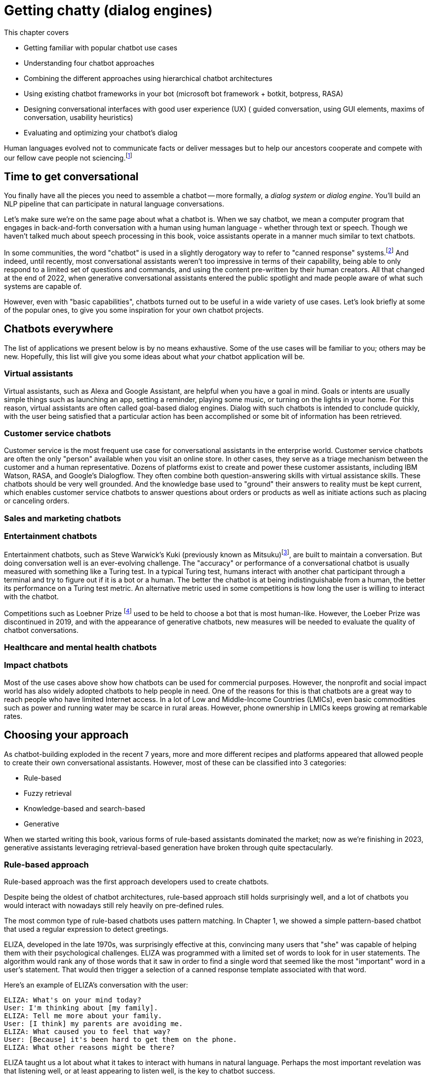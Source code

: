 = Getting chatty (dialog engines)
:chapter: 12
:part: 3
:secnums:
:imagesdir: .
:xrefstyle: short
:figure-caption: Figure {chapter}.
:listing-caption: Listing {chapter}.
:table-caption: Table {chapter}.
:stem: latexmath
// TODO: Delete block comment containing content from previous version

This chapter covers

* Getting familiar with popular chatbot use cases
* Understanding four chatbot approaches
// (Pattern-matching: AIML, SQL-based chatbot)
// (Search/retrieval: intent recognition, entities, etc., qary's architecture?)
// (Generation: dialoGPT)
* Combining the different approaches using hierarchical chatbot architectures
// (master-bot, qary's conversation manager)
* Using existing chatbot frameworks in your bot
(microsoft bot framework + botkit, botpress, RASA)
* Designing conversational interfaces with good user experience (UX)
( guided conversation, using GUI elements, maxims of conversation, usability heuristics)
* Evaluating and optimizing your chatbot's dialog
// (chatbot evaluation metrics: accuracy metrics, user experience metrics)

Human languages evolved not to communicate facts or deliver messages but to help our ancestors cooperate and compete with our fellow cave people not sciencing.footnote:[E. J. Enfield's _Langage vs. Reality: Why Language Is Good for Laywers and Bad for Scientists_ (http://nickenfield.org/books/)]


== Time to get conversational

You finally have all the pieces you need to assemble a chatbot -- more formally, a _dialog system_ or _dialog engine_.
You'll build an NLP pipeline that can participate in natural language conversations.

Let's make sure we're on the same page about what a chatbot is.
When we say chatbot, we mean a computer program that engages in back-and-forth conversation with a human using human language - whether through text or speech. 
Though we haven't talked much about speech processing in this book, voice assistants operate in a manner much similar to text chatbots. 

In some communities, the word "chatbot" is used in a slightly derogatory way to refer to "canned response" systems.footnote:[Wikipedia "Canned Response" https://en.wikipedia.org/wiki/Canned_response]
And indeed, until recently, most conversational assistants weren't too impressive in terms of their capability, being able to only respond to a limited set of questions and commands, and using the content pre-written by their human creators.
All that changed at the end of 2022, when generative conversational assistants entered the public spotlight and made people aware of what such systems are capable of.

However, even with "basic capabilities", chatbots turned out to be useful in a wide variety of use cases. 
Let's look briefly at some of the popular ones, to give you some inspiration for your own chatbot projects.

== Chatbots everywhere

The list of applications we present below is by no means exhaustive. 
Some of the use cases will be familiar to you; others may be new.
Hopefully, this list will give you some ideas about what _your_ chatbot application will be.

=== Virtual assistants

Virtual assistants, such as Alexa and Google Assistant, are helpful when you have a goal in mind.
Goals or intents are usually simple things such as launching an app, setting a reminder, playing some music, or turning on the lights in your home.
For this reason, virtual assistants are often called goal-based dialog engines.
Dialog with such chatbots is intended to conclude quickly, with the user being satisfied that a particular action has been accomplished or some bit of information has been retrieved.


=== Customer service chatbots 
Customer service is the most frequent use case for conversational assistants in the enterprise world. 
Customer service chatbots are often the only "person" available when you visit an online store.
In other cases, they serve as a triage mechanism between the customer and a human representative. 
Dozens of platforms exist to create and power these customer assistants, including IBM Watson, RASA, and Google's Dialogflow.
They often combine both question-answering skills with virtual assistance skills.
These chatbots should be very well grounded. 
And the knowledge base used to "ground" their answers to reality must be kept current, which enables customer service chatbots to answer questions about orders or products as well as initiate actions such as placing or canceling orders.

=== Sales and marketing chatbots 


=== Entertainment chatbots 

Entertainment chatbots, such as Steve Warwick's Kuki (previously known as Mitsuku)footnote:[(https://chat.kuki.ai)], are built to maintain a conversation. 
But doing conversation well is an ever-evolving challenge.
The "accuracy" or performance of a conversational chatbot is usually measured with something like a Turing test.
In a typical Turing test, humans interact with another chat participant through a terminal and try to figure out if it is a bot or a human.
The better the chatbot is at being indistinguishable from a human, the better its performance on a Turing test metric.
An alternative metric used in some competitions is how long the user is willing to interact with the chatbot. 

Competitions such as Loebner Prize footnote:[(https://en.wikipedia.org/wiki/Loebner_Prize)] used to be held to choose a bot that is most human-like. 
However, the Loeber Prize was discontinued in 2019, and with the appearance of generative chatbots, new measures will be needed to evaluate the quality of chatbot conversations. 


=== Healthcare and mental health chatbots 


=== Impact chatbots 

Most of the use cases above show how chatbots can be used for commercial purposes. 
However, the nonprofit and social impact world has also widely adopted chatbots to help people in need.  
One of the reasons for this is that chatbots are a great way to reach people who have limited Internet access. 
In a lot of Low and Middle-Income Countries (LMICs), even basic commodities such as power and running water may be scarce in rural areas. 
However, phone ownership in LMICs keeps growing at remarkable rates. 



== Choosing your approach
As chatbot-building exploded in the recent 7 years, more and more different recipes and platforms appeared that allowed people to create their own conversational assistants.
However, most of these can be classified into 3 categories:

* Rule-based
* Fuzzy retrieval
* Knowledge-based and search-based
* Generative

When we started writing this book, various forms of rule-based assistants dominated the market; now as we're finishing in 2023, generative assistants leveraging retrieval-based generation have broken through quite spectacularly. 

=== Rule-based approach

Rule-based approach was the first approach developers used to create chatbots.

Despite being the oldest of chatbot architectures, rule-based approach still holds surprisingly well, and a lot of chatbots you would interact with nowadays still rely heavily on pre-defined rules.

The most common type of rule-based chatbots uses pattern matching.
In Chapter 1, we showed a simple pattern-based chatbot that used a regular expression to detect greetings.

ELIZA, developed in the late 1970s, was surprisingly effective at this, convincing many users that "she" was capable of helping them with their psychological challenges.
ELIZA was programmed with a limited set of words to look for in user statements.
The algorithm would rank any of those words that it saw in order to find a single word that seemed like the most "important" word in a user's statement.
That would then trigger a selection of a canned response template associated with that word.

Here's an example of ELIZA's conversation with the user:

[[example_eliza_interaction]]
[source,text]
----
ELIZA: What's on your mind today?
User: I'm thinking about [my family].
ELIZA: Tell me more about your family.
User: [I think] my parents are avoiding me.
ELIZA: What caused you to feel that way?
User: [Because] it's been hard to get them on the phone.
ELIZA: What other reasons might be there?
----

ELIZA taught us a lot about what it takes to interact with humans in natural language.
Perhaps the most important revelation was that listening well, or at least appearing to listen well, is the key to chatbot success.

=== AIML
In 1995 Richard Wallace began building a general chatbot framework that used the pattern-matching approach.
Between 1995 and 2002 his community of developers built the Artificial Intelligence Markup Language (AIML) to specify the patterns and responses of a chatbot.
"A.L.I.C.E." footnote:[(https://github.com/drwallace/aiml-en-us-foundation-alice)] was the open source reference implementation of a chatbot that utilized this markup language to define its behavior.

AIML is an open standard, meaning the language is documented and it doesn't have hidden proprietary features locked to any particular company.
It is maintained by the nonprofit AIML Foundation footnote: http://www.aiml.foundation/, which has introduced the new version of the language, AIML 2.0 in 2014, and is now working on additional versions of the language.
Among other things, the Foundation also offers "official" open-source interpreter frameworks for AIML in several computer languages, including a Python interpreter package called program-Y.

=== Dialog Graphs
As we saw in the previous chapter, AIML allows some ability to plan the chatbot conversation.
However, when you need to have a more complex conversation, you would soon find out that AIML's capabilities are pretty limited.
What would be a good way to provide a "map" for a chatbot to lead a more complex conversation?

Most commercial platforms for rule-based chatbots available today, like Manychat or Botpress, offer you some capability to visually map your dialog in the form of a flowchart.
In internet articles, you would frequently see this flowchart referenced as a dialog _tree_, alluding to the decision trees you have seen so many times.
From a strict computer science perspective, this term is inaccurate - in a tree, you're not allowed to jump between the tree's "branches", while in a chatbot dialog, you would frequently want to link between one dialog branch to another.

[need illustration here for a simple dialog]

So, if we represent a conversation by a graph, what would the nodes of the graph represent, and what will be represented by the edges?
Different platforms treat this question differently, according to the set of "building blocks" they use to construct the conversation.
But at the core, the nodes represent the conversation's state - where does the conversation stand currently.
Being in a certain state, the bot would usually say something, prompting the user to reply and continue the conversation.
There might be one or several replies the bot will expect from the users - and the reply will influence the bot's next state.
Therefore, the user's replies are the edges of the graph.


=== Using a Database

All user interactions can be logged in a database.
And important changes to user or bot state can also be stored and kept up to date in your database.
This allows multiple chatbots to run simultaneously and maintain their state independently, while also coordinating their actions, if necessary.

But this brings up a scaling challenge.
Updating and saving state in RAM (within your program stack memory) is virtually instantaneous while writing to a disk-backed database can require a significant amount of time.
In order to maintain scalability, you'll want to use a database with fast write throughput.
You may have thousands or even millions of simultaneous users interacting with your chatbot.
If you use a direct-to-disk database such as a self-hosted PostgreSQL or MariaDB database, you may need to implement RAM caching and write many records at once.
For example Opportunities Now (ONOW) nonprofit, uses chatbots in developing countries to educate microentrepreneurs in business and finance.
These chatbots must handle thousands of simultaneous users.
So the ONOW chatbot caches an hour of interactions in RAM and only dumps those records to their Postgres database at the end of the hour using a Django `bulk_create()` method.

// FIXME: complete this thought and discuss the database approach in more detail.

== Retrieval-based approach

The chatbots described in the previous chapter share the determinstic quality - that is, given a particular utterance from the user, the chatbot's rules will return at most 1 appropriate answer.
This approach has its benefits, but also its limitations. The key drawback is the brittleness - if the rules do not cover the particular way your user phrases their expression or question, or are ambiguous, the bot will fail to answer.
This is where fuzzy approach comes in. In essence, instead of 1 possible answer, the fuzzy approach assigns a different _score_ to every possible answer, and chooses the most appropriate one out of the options available.

=== Intent Recognition
By far the most common model for modern chatbots - those that power a lot of customer communications - is the intent recognition model.
In this model, the chatbot is pre-programmed with a list of intents - the goals, or intention behind the user's free text phrase (usually called an _utterance_).
For example, user's utterances like "Turn off the lights", "Alexa, lights out", "switch the lights off please" all have a common intent - the user clearly wants to turn off the lights.
When receiving input from the user, the chatbot will try to find the best match to one of the intents it "knows", and return the answer.

You may say that this is very similar to pattern matching we saw in the previous approach - and indeed, it is!
The intents that we pre-define for the chatbot are similar to the rules we define in pattern matching.
The key difference, however, is that in this fuzzy approach, you can leverage the power of machine learning models we discussed in the previous chapters.
This would allow you not to prepare in advance for every possible variant of the user's way to express a particular intent.
For example, if you taught the machine learning model that expressions "Hi", "Hello", "Hey", "Howdy" all refer to intent "Greeting", you might not need to teach it explicitly to recognize "Heya" - the chatbot will figure it out by itself.

What about the case when the user includes information in the utterance which affects the answer?
For example, when the user asks "What's the weather in Paris?" or "Is it going to rain next Sunday?", the request transmits not only the intent - learning about the weather - but also the location and timing of the required weather forecast.
Think about it as a "parameter" in the "function call" that the user makes by asking the question.
In the slang of chatbot builders, these pieces of information are called _entities_.
(Remember named-entities recognition we discussed in Chapter 11?)
There are some common entities that are almost any bot might need - things like location, time and duration expressions, distances etc. But for your particular bot, you might need to define your own entities - for example, a pharma bot might require to recognize names of drugs, an agricultural bot - types of crops, and so on.

A term that you'll often see that is closely connected to entities is _slots_.
The idea of _slot filling_ is based on the same concept - finding the "parameters" inside the user's utterance that are required to execute an action.
The major difference between slots and entities is that entities is something that our bot will recognize on its own, whether it fulfills a meaningful role in the request or not.
In contrast, a slot needs to be predefined in your interaction model - you need to tell the bot explicitly what to look for in the user's utterance.

For example, if the user says "I'm going to Paris with John this Monday. Is it going to rain?", we might be able to detect that a name of a person, "John" is present in the sentence.
However, this entity shouldn't be used for any particular purpose, so there will be no slot to fill with this information.

How would our chatbot decide which intent to choose?
Your intent recognition model will assign a confidence score to the different intents that you have pre-programmed into your bot.
The most straightforward approach then is to choose the intent with the highest confidence score, but this simplistic approach won't always result in the best answer.
There are a couple of special cases that you will need to take care of:

* What happens when there are no matches, or all matches have very low confidence score?
* What happens when there are two intents that match the user's utterance with very similar score?

The first situation will occur pretty often, and is important to handle to prevent your users' frustration.
We'll talk later about how to design the interaction in this situation (often called _fallback_), but for now, we need to figure out when it happens.
The common solution is to set a _confidence threshold_ for the confidence score, so that if all the matched intents have a score below the threshold, the chatbot acts as if it didn't "understand" the user.

=== Search
The approach above allows you to create much more sophisticated bots that can maintain a natural conversation with the user for much longer.
But it still has a major drawback of needing to pre-configure all the answers, which can be effort-intensive and needs constant maintenance.
Fortunately, there is another approach we can take, based on search.

== Generative

Generative chatbots are the most "unruly" type of chatbots, for better or for worse. 
As their name implies, they generate their answers on the fly, rather than choosing from a pre-defined set of answers.
On one hand, this is a boon as the chatbot can be much more flexible in its responses. 
On the other, it's a curse for you as a developer as your chatbots' creativity may prove hard to control, or even predict. 

Early generative chatbots were trained using sequence-to-sequence methods, that we briefly mentioned in Chapter 9. 
In this approach, the chatbot is trained on a large corpus of human dialogue - such as movie scripts, or technial support conversations.
Through these conversations, it learns to generate a response to a given input. 

And as generative chatbots are usually based on deep learning models trained on data from humans, they are the ones most likely to exhibit biases and prejudices reflected in their training data. 
In 2016, Microsoft's Tay chatbot was released on Twitter, and its feedback loop with Twitter users quickly turned its responses into a racist, sexist, and anti-Semitic tirade. footnote:[(https://www.theverge.com/2016/3/24/11297050/tay-microsoft-chatbot-racist)]
More recently, ChatGPT, despite being explicitly engineered to evade toxic and unsafe responses and being continuously updated based on user inputs, still produces bigoted rhetoric when asked to act as a "bad person" or a historical figure.footnote:[(https://gizmodo.com/chatgpt-ai-openai-study-frees-chat-gpt-inner-racist-1850333646)]
In the previous chapter, you saw other examples of dangerous output by LLM-based generative models. 




== Bringing it all together
// SUM: Modern chatbot engineers have converged on the hybrid chatbot architecture that we introduced in the first edition. Modern chatbots combine generative deep learning models with template, information retrieval, logic rules, template interpolation, and grammar parsers to create intelligent-sounding chatbots.
    
All the previous chapters have been building up your skills and toolbox so you can assemble a chatbot from all the algorithms.

Here are some of the NLP skills you've learned that chatbots leverage frequently:

* Embedding words and sentences into semantic vectors (from Chapter 6) to recognize the user's intent
* Deeper language representations such as LSTM thought vectors and BERT embeddings. (from Chapter 8)
* Neural translation between languages (from Chapter 9)
* Text generation (from Chapter 10) to generate responses without humans pre-defining them
* Semantic search and retrieval-based generation (from Chapter 10)
* Extracting relationships from text and co-reference resolution (from Chapter 11) to understand the context of the conversation
* Storing and searching for information in graph knowledge bases (from Chapter 11)  


Figure <<figure-chatbot-flow-diagram>> shows you how all these pieces fit together.

[[figure-chatbot-flow-diagram]]
.Chatbot flow diagram
image::../images/ch12/chatbot-flow-diagram.drawio.png[Chatbot Techniques Used for Some Example Applications, width=80%, link="../images/ch12/chatbot-flow-diagram.drawio.png]

=== Maintaining a chatbot

You learned many times in this book the importance of human feedback to help train your NLP models to get smarter and smarter over time.
You can increase your chatbot's breadth of knowledge by adding new branches in the dialog tree.
And you can increase a chatbot's ability to understand what your users are saying by finding and labeling utterances that your chatbot misunderstood.
Figure <<figure-chatbot-convo-design>> shows how to enable your conversation designers to be "data driven."
Rather than guessing what your users will find helpful, you want to analyze their interactions with your system and use that to identify the most popular user _pain points_ that you can address with better conversation design.
A data-driven organization pays attention to its users and builds what they need, rather than what they _think_ the users need.

As a data-driven conversation designer, you'll want to prioritize the most frequent messages from their users for labeling and conversation design.
One way to do that is to sort your users' utterances by the maximum predicted label confidence (probability from ``predict_probas()``).
You can scan the lowest confident utterance label predictions to see if any can be labeled with one of your existing intents.
Labeling utterances with existing intents is the fastest way to improve the user experience.
There's nothing worse than having a chatbot that is always falling back to its "I don't understand" response.

And you also want to look for _false positives_ where the bot has misunderstood in a more insidious way.
If a chatbot thinks it understands your user and provides it with a reply that doesn't fit what the user expects, that's an even bigger problem for your users.
Unfortunately, those false positive intent labels are harder to find and correct. 
But you're in luck if your chatbot is asking the user questions, such as with a quiz bot or Socratic education chatbot similar to Rori.ai. 
You can look at all the answers to a particular question that the chatbot recognized as being incorrect answers to its question.
If it looks like the chatbot made a _grading error_ by incorrectly understanding the student's answer, you can simply add the utterance to this list of possible correct answers.
And you can label it with the appropriate intent in your labeled dataset to improve the NLU in the future.

Building a chatbot is an iterative process.
Don't try to build it all at once.
Add one new branch in the dialog at a time. 
And pay attention to how your users use your bot to decide whether you need to add a new intent or branch in the dialog tree.

[[figure-chatbot-convo-design]]
.Conversation design workflow
image::../images/ch12/chatbot-convo-design.drawio.png["A block at the top shows the conversation design or content management system. The next block down shows the utterance labeling system such as Label Studio. The labeled utterance dataset is passed to the machine learning models for training or reinforcement learning. And the conversation design is passed into the chatbot backend server for interaction with the user. The users interactions are then recorded in a message log and analyzed to help inform the conversation design and data labeling steps at the top of the diagram.", width=80%, link="chatbot-convo-design.drawio.png]

The block at the top of Figure <<figure-chatbot-convo-design>> shows the conversation design or content management system. 
The next block down shows the utterance labeling system such as Label Studio. The labeled utterance dataset is passed to the machine learning models for training or reinforcement learning.
And the conversation design is passed into the chatbot backend server for interaction with the user.
The user's interactions are then recorded in a message log and analyzed to help inform the conversation design and data labeling steps at the top of the diagram.

[TIP]
====
In any organization building chatbots, nearly everyone will have an opinion about what features your chatbot should have.
Sometimes you can get some good ideas for features to test with your users by just imagining what will help your users.
This is especially useful if you know of some software or data or approach that you can use to quickly try the idea.
To avoid debates about which features are more important you can be data driven.
If you can sort all of your team's ideas according to what your user's appear to need, based on message statistics, you can help lead your team to think about the right problems rather than getting lost in endless debates.
====


== Real-world frameworks
So far, we have studied independently each of the approaches to build a chatbot.
Using the tools described here, you can build a bot that can serve you (and maybe a few friends) if deployed on a server or in a cloud.
However, if you want to build a chatbot that servers hundreds or thousands of users, you need a more robust, scalable system.
Luckily, there are frameworks available that allow you to focus on building your bot while taking care of the challenges that come with the need to build a production-grade system.
We will now discuss two popular open-source Python chatbot frameworks for building chatbots with configurable NLP capabilities: RASA 



== Designing bots
As chatbot technology gained more and more popularity in the last 8 years, so did the field of conversation design - a branch of interactive design that deals specifically with designing engaging dialogs.
Design isn't the subject of this book, so we'll keep this chapter brief.
Our purpose is to give you the basics of approaching bot design, and there are a lot of excellent sources to broaden your knowledge in the field.

=== What makes a good conversation?

Conversing with each other is something that we humans do naturally. 
But when we try to program a machine to be conversational, we actually need to ask ourselves what makes conversation a good one.
Luckily, philosophers have been dabbling with this question long before it became applicable to shaping human-computer interaction.
One of them was a British philosopher Paul Grice, who introduced the Cooperative Principle - the idea that meaningful dialog is characterized by collaboration between its participants.

Grice broke down his cooperative principle into 4 maxims - specific rational principles that people follow when they aim to have meaningful communication: 

* **Quantity** - be informative. Make your contribution as informative as required, but not more than required.
* **Quality** - be truthful. Do not say what you believe to be false, and do not say that for which you lack adequate evidence. 
* **Relation** - be relevant. Omit any information that is irrelevant to the current exchange. 
* **Manner** - be clear, brief, and orderly. Avoid obscure or ambiguous speech, don't be too wordy, and provide information in the order that makes sense.

While these principles were designed for humans, they are especially important in designing human-chatbot conversation. 
There are a few reasons for that, the first one being that humans are more impatient and less forgiving with machines. 
Some researchers even worry that prolonged interaction with chatbots can affect the way humans interact with each other.footnote:[Liraz Margalit, "The Psychology of Chatbots": (https://www.psychologytoday.com/us/blog/behind-online-behavior/201607/the-psychology-chatbots)]
Another reason is that chatbots do not have the human intelligence to correct or clarify themselves when they violate one of these principles.

We'll mention two other important qualities of a good conversation that weren't covered by Grice, but have deep roots in Human-Computer Interaction (HCI) design: 
* **Turn-based** - good conversationalists take turns in speaking and don't allow themselves to dominate the conversation. That's important for chatbots, especially informational and educational ones. It can be tempting to pile a bunch of info on the user, but you will find it's much more effective to break it down into smaller chunks and provide them to the user in an interactive manner.
* **Error tolerant** - this one is crucial for any automated system dealing with humans. An error-tolerant interface allows the user to easily recover from an error and reach their goal. 


=== Making your chatbot a good listener - implicit and explicit confirmations

Until now, we talked mostly about how your chatbot should communicate what it has to say. 
However, even more crucial is the chatbot's capability to understand what the user is saying - and to verify that it understood them correctly. 
Can you spot what's wrong with the following conversation?

[QUOTE]
----
Human: When was George W. Bush born? 
Bot: June 12, 1924 
----

If you know a little bit of American history, you might realize that the bot's answer is wrong.
George W. Bush was actually born on July 6, 1946, and June 12, 1924, is the birthday of George H. W. Bush, his father.
However, the bigger problem here is that there is no way for the user to realize the bot has misunderstood them. 

The problem of misunderstanding each other is not unique to our conversations with chatbots.
A lot of conflicts between people can be traced to not understanding each other correctly. 
That's why humans came up with tools and techniques that are commonly known as "active listening". 
One of the most important techniques in active listening is called "paraphrasing" - repeating in your own words what the other person said to you. 
This technique is especially valuable during debates - in fact, a set of rules designed by the mathematician Anatol Rapoport and the philosopher Daniel Denett suggests to "try to re-express your target's position so clearly, vividly, and fairly that your target says, 'Thanks, I wish I'd thought of putting it that way.'"footnote:[Rational Wiki article on Rapoport's rules: (https://rationalwiki.org/wiki/Rapoport%27s_Rules)]

As long your chatbot is not debating anyone, you don't need to abide by that stringent of a standard.
But reflecting back to the user what the chatbot understood from their request is still vital, especially if your bot performs an action based on that request.
Imagine your virtual assistant buying you a plane ticket to St. Petersburg, Florida, instead the Russia's second-largest city. 
In conversation design lingo, this technique is called "confirmation", and there are two primary ways to implement it: implicit and explicit.

You can see in Fig <<figure-explicit-implicity-confirmation>> examples of both implicit and explicit confirmations.

[id=figure-explicit-implicity-confirmation, reftext={chapter}.{counter:figure}]
.Examples of explicit and implicit confirmations 
image::../images/ch10/qa_streamlit_app_v1.png["A diagram with 2 panes. In the pane on the left (explicit confirmation), the user says 'I'd like to book a flight to Albany tomorrow', and the bot replies 'I think you're looking for a flight to Albany, New York. Is that correct?'. In the right pane (implicit confirmation), the user says 'Bot, set an appointment with Dr. House tomorrow at 10.' and the bot replies 'OK, I've set your appointment for 10 am on Tuesday, July 16th", width=650, align="center", link="../images/ch10/explicit_implicit_confirmation.png"]




== Evaluating your chatbot
Finally, you have implemented your chatbot and it's interacting with users!
First of all, congratulate yourself for getting here. This is a great achievement.
The next question you need to ask yourself is "How do I know how good my chatbot is?"
There are a lot of metrics that you can measure when tracking your chatbot, and they usually belong to one of the three buckets: 

* **NLP Performance**-related - metrics that evaluate your chatbot's Natural Language Processing, such as intent recognition accuracy, percentage of unrecognized utterances, etc.
* **User experience**-related - metrics that relate to the chatbot's interaction with the user 
* **Impact**-related - metrics that deal with the chatbot's impact on the user and/or the organization

Let's look at these families of metrics one at a time. 

=== Measuring chatbot NLP performance

So, how can we quantitavely measure our chatbot's ability to understand and, possibly, generate human language? 
That would depend on the type of your chatbot, so let's look at performance metrics for each of the four types of chatbots we discussed at the beginning of this chapter. 

There's obviously not a lot of NLP quality to measure when it comes to rule-based chatbots, so let's jump to intent-based bots, which, at the time of this writing, are still dominating the chatbot space. 

As the intent-based chatbots are built on top of a prediction model, we can adopt some of the metrics you've met before in this book. 
Remember the accuracy and F1 score we introduced in Chapter 4? 
As a quick reminder, for a binary classifier, accuracy is the ratio of correct predictions out of all the predictions.
And F1 score is a harmonic mean of _precision_ and _recall_, that measure the ratio of positive predictions that are correct and the ratio of positive instances that are correctly identified, respectively.footnote:[Wikipedia article on precision and recall: (https://en.wikipedia.org/wiki/Precision_and_recall)]

Turns out, F1 score is actually one of the most common ways to measure the performance of intent classification in chatbots. 
If your classifier is single-label (meaning it only gives one intent prediction per utterance), essentially performing multi-class classification, you can generalize the F1 score to the multiclass case.footnote:[See an example here: (https://towardsdatascience.com/multi-class-metrics-made-simple-part-ii-the-f1-score-ebe8b2c2ca1)]
If your classifier is multi-label (meaning it can label an utterance with multiple intent labels), you can average the individual F1 scores for each intent.
In both cases, it is useful to look at F1 score of each intent separately, to understand your chatbot's weak points. 


=== Measuring the users' experience

When it comes to measuring user experiencen (UX), things get less straightforward than mathematically calculating NLP performance. 
Of course, you can measure superficial signals, such number of users that interacted with your chatbot, number of messages exchanged, etc.
But does that mean that the users' experience with the chatbot was positive?

Luckily, conversational designers were able to borrow a lot of UX metrics from UX designers for other interfaces, such as web and mobile apps. 
As chatbot can be considered a type of web-based (or mobile-based) user interface, a lot of the metrics used to measure web apps appy to chatbots as well. 
In the web world, the basic unit of measurement is an "event" - a user's action within the app, such as opening a page, clicking a button, entering information... basically, anything that can be tracked. 
But among all the events we track, which are the right ones to measure and how? 



In 2010, Google researchers came up with a UX measurement framework that was since widely adopted by designers of apps. 
It is called HEART, which stands for Happiness, Engagement, Adoption, Retention, and Task Success.footnote:[Google Research publication on HEART framework: (https://research.google/pubs/pub36299/)]
Let's look at those metrics in more "chronological" order, as they relate to the different phases of the user's journey with your chatbot. 

_Adoption_ measures 






////

OLD CHAPTER


This chapter covers

* Understanding four chatbot approaches
* Finding out what Artificial Intelligence Markup Language is all about
* Understanding the difference between chatbot pipelines and other NLP pipelines
* Learning about a hybrid chatbot architecture that combines the best ideas into one
* Using machine learning to make your chatbot get smarter over time
* Giving your chatbot agency -- enabling it to spontaneously say what's on its mind

We introduced this book with the idea of a dialog engine or chatbot NLP pipeline because we think it's one of the most important NLP applications of this century.
For the first time in history we can speak to a machine in our own language, and we can't always tell that it isn't human.
Machines can "fake" being human, which is a lot harder than it sounds.
And you can enter several cash prize competitions, if you think you and your chatbot have the right stuff:

* The Alexa Prize ($3.5M) footnote:["The Alexa Prize" https://developer.amazon.com/alexaprize]
* Loebner Prize ($7k) footnote:["Loebner Prize" @ Bletchley Park, http://www.aisb.org.uk/events/loebner-prize]
* The Winograd Schema Challenge ($27k)footnote:["Establishing a Human Baseline for the Winograd Schema Challenge" by David Bender, http://ceur-ws.org/Vol-1353/paper_30.pdf, "An alternative to the Turing test", Kurzweil, http://www.kurzweilai.net/an-alternative-to-the-turing-test-winograd-schema-challenge-annual-competition-announced]
* The Marcus Test footnote:["What Comes After the Turing Test", New Yorker, Jan 2014, http://www.newyorker.com/tech/elements/what-comes-after-the-turing-test]
* The Lovelace Test footnote:["The Lovelace 2.0 Test of Artificial Creativity and Intelligence" by Reidl, https://arxiv.org/pdf/1410.6142.pdf]

Beyond the pure fun and magic of building a conversational machine, beyond the glory that awaits you if you build a bot that can beat humans at an IQ test, beyond the warm fuzzy feeling of saving the world from malicious hacker botnets, and beyond the wealth that awaits you if you can beat Google and Amazon at their virtual assistant games -- the techniques you'll learn in this chapter will give you the tools you need to get the job done.

The 21st century is going to be built on a foundation of AI (artificial intelligence) that assists us.
And the most natural interface for AI is natural language conversation.
For example, Aira.io's chatbot Chloe is helping to interpret the world for people who are blind or have low-vision.
Other companies are building lawyer chatbots that save users thousands of dollars (or pounds) on parking tickets and hours of courtroom time.
And self-driving cars will likely soon have conversational interfaces similar to Google Assistant and Google Maps to help you get where you want to go.

== Language skill

You finally have all the pieces you need to assemble a chatbot -- more formally, a _dialog system_ or _dialog engine_.
You'll build an NLP pipeline that can participate in natural language conversations.

Some of the NLP skills you'll use include:

* Tokenization, stemming, and lemmatization
* Vector space language models such as bag-of-words vectors or topic vectors (semantic vectors)
* Deeper language representations such as word vectors or LSTM thought vectors
* Sequence-to-sequence translators (from chapter 10)
* Pattern matching (from chapter 11)
* Templates for generating natural language text

With these tools, you can build a chatbot with interesting behavior.

Let's make sure we're on the same page about what a chatbot is.
In some communities, the word "chatbot" is used in a slightly derogatory way to refer to "canned response" systems.footnote:[Wikipedia "Canned Response" https://en.wikipedia.org/wiki/Canned_response]
These are chatbots that find patterns in the input text and use matches on those patterns to trigger a fixed, or templated response.footnote:["A Chatbot Dialogue Manager" by A.F. van Woudenberg, Open University of the Netherlands, http://dspace.ou.nl/bitstream/1820/5390/1/INF_20140617_Woudenberg.pdf].
You can think of these as FAQ bots that only know the answers to basic, general questions.
These basic dialog systems are useful mainly for automated customer service phone-tree systems, where it's possible to hand off the conversation to a human when the chatbot runs out of "canned" responses.

But this doesn't mean that your chatbot needs to be so limited.
If you are particularly clever about these patterns and templates, your chatbot can be the therapist in a convincing psychotherapy or counseling session.
All the way back in 1964, Joseph Weizenbaum used patterns and templates to build the first popular chatbot, ELIZA.footnote:[Wikipedia: https://en.wikipedia.org/wiki/ELIZA]
And the remarkably effective Facebook Messenger therapy bot, Woebot, relies heavily on the pattern-matching and templated response approach.
All that's needed to build Turing prize-winning chatbots is to add a little state (context) management to your pattern-matching system.

Steve Worswick's "Mitsuku" chatbot won the Loebner Prize (https://en.wikipedia.org/wiki/Turing_test), a form of the Turing Test, in 2016 and 2017 using pattern matching and templates.
He added context or statefulness, to give Mitsuku a bit more depth.
You can read about the other winners on Wikipedia (https://en.wikipedia.org/wiki/Loebner_Prize#Winners).
Amazon recently added this additional layer of conversational depth (context) to Alexa and called it "Follow-Up Mode."footnote:[See the Verge article "Amazon Follow-Up Mode" (https://www.theverge.com/2018/3/9/17101330/amazon-alexa-follow-up-mode-back-to-back-requests).]
You will learn how to add context to your own pattern-maching chatbots in this chapter.

=== Modern approaches

Chatbots have come a long way since the days of ELIZA.
Pattern-matching technology has been generalized and refined over the decades.
And completely new approaches have been developed to supplement pattern matching.
In recent literature, chatbots are often referred to as dialog systems, perhaps because of this greater sophistication.
Matching patterns in text and populating "canned response" templates with information extracted with those patterns is just one of four modern approaches to building chatbots:

* _Pattern matching_ -- Pattern matching and response templates ("canned" responses)
* _Grounding_ -- Logical knowledge graphs and inference on those graphs
* _Search_ -- Text retrieval
* _Generative_ -- Statistics and machine learning

This is roughly the order in which these approaches were developed.
And that's the order in which we present them here.
But before showing you how to use each technique to generate replies, we show you how chatbots use these techniques in the real world.

The most advanced chatbots use a hybrid approach that combines all of these techniques.
This hybrid approach enables them to accomplish a broad range of tasks.
Here's a list of a few of these chatbot applications; you may notice that the more advanced chatbots, such as Siri, Alexa, and Allo, are listed alongside multiple types of problems and applications:

* _Question answering_ -- Google Search, Alexa, Siri, Watson
* _Virtual assistants_ -- Google Assistant, Alexa, Siri, MS paperclip
* _Conversational_ -- Google Assistant, Google Smart Reply, Mitsuki Bot
* _Marketing_ -- Twitter bots, blogger bots, Facebook bots, Google Search, Google Assistant, Alexa, Allo
* _Customer service_ -- Storefront bots, technical support bots
* _Community management_ -- Bonusly, Slackbot
* _Therapy_ -- Woebot, Wysa, YourDost, Siri, Allo

Can you think of ways to combine the four basic dialog engine types to create chatbots for these seven applications?
Figure 12.1 shows how some chatbots do it.

.Chatbot techniques used for some example applications
image::../images/ch12/Chatbot-Techniques-and-Applications.png[Chatbot Techniques Used for Some Example Applications, width=80%, link="../images/ch12/Chatbot-Techniques-and-Applications.png"]

Let's talk briefly about these applications to help you build a chatbot for your application.

==== Question answering dialog systems

Question answering chatbots are used to answer factual questions about the world, which can include questions about the chatbot itself.
Many question answering systems first search a knowledge base or relational database to "ground" them in the real world.
If they can't find an acceptable answer there, they may search a corpus of unstructured data (or even the entire Web) to find answers to your questions.
This is essentially what Google Search does.
Parsing a statement to discern the question in need of answering and then picking the right answer requires a complex pipeline that combines most of the elements covered in previous chapters.
Question answering chatbots are the most difficult to implement well because they require coordinating so many different elements.

==== Virtual assistants

Virtual assistants, such as Alexa and Google Assistant, are helpful when you have a goal in mind.
Goals or intents are usually simple things such as launching an app, setting a reminder, playing some music, or turning on the lights in your home.
For this reason, virtual assistants are often called goal-based dialog engines.
Dialog with such chatbots is intended to conclude quickly, with the user being satisfied that a particular action has been accomplished or some bit of information has been retrieved.

You're probably familiar with the virtual assistants on your phone or your home automation system.
But you may not know that virtual assistants can also help you with your legal troubles and taxes.
Though Intuit's TurboTax wizards aren't very chatty, they do implement a complex phone tree.
But you don't interact with them by voice or chat, but by filling in forms with structured data.
So the TurboTax "wizard" can't really be called a chatbot yet, but it will surely be wrapped in a chat interface soon, if the taxbot "AskMyUncleSam" takes off.footnote:[Jan 2017, Venture Beat post by AskMyUncleSam: https://venturebeat.com/2017/01/27/how-this-chatbot-powered-by-machine-learning-can-help-with-your-taxes/]

Lawyer virtual assistant chatbots have successfully appealed millions of dollars in parking tickets in New York and London.footnote:["Chatbot Lawyer DoNotPay Chatbot Lawyer Overturns 160,000 Parking Tickets in London and New York", June 2016, The Guardian, https://www.theguardian.com/technology/2016/jun/28/chatbot-ai-lawyer-donotpay-parking-tickets-london-new-york]
And there's even a United Kingdom law firm where the only interaction you'll ever have with a lawyer is through a chatbot.footnote:[Nov 2017, "The law firm without lawyers" blog post by Legal Futures: https://www.legalfutures.co.uk/latest-news/chatbot-based-firm-without-lawyers-launched]
Lawyers are certainly goal-based virtual assistants, only they'll do more than set an appointment date, they'll set you a court date and maybe help you win your case.

Aira.io (http://aira.io) is building a virtual assistant called Chloe.
Chloe gives blind and low-vision people access to a "visual interpreter for the blind".
During onboarding, Chloe can ask customers things such as "Are you a white cane user?", "Do you have a guide dog?", and "Do you have any food allergies or dietary preferences you'd like us to know about?"
This is called "voice first" design, when your app is designed from the ground up around a dialog system.
In the future, the assistance that Chloe can provide will be greatly expanded as she learns to understand the real world through live video feeds.
And the "explorers" around the world interacting with Chloe will be training her to understand common everyday tasks that humans perform in the world.
Chloe is one of the few virtual assistants designed entirely to assist and not to influence or manipulate.footnote:[We rarely acknowledge to ourselves the influence that virtual assistants and search engines exert over our free will and beliefs. And we rarely care that their incentives and motivations are different from our own. These misaligned incentives are present not only in technology such as virtual assistants, but within culture itself. Check out _Sapiens_ and _Homo Deus_ by Yuval Noah Harari if you're interested in learning about where culture and technology are taking us.]

Virtual assistants such as Siri, Google Assistant, Cortana, and Aira's Chloe are getting smarter every day.
Virtual assistants learn from their interactions with humans and the other machines they are connected to.
They're developing ever more general, domain-independent intelligence.
If you want to learn about artificial general intelligence (AGI), you'll want to experiment with virtual assistants and conversational chatbots as part of that research.

==== Conversational chatbots

Conversational chatbots, such as Worswick's Mitsuku footnote:[See the web page titled "Mitsuku Chatbot" (http://www.square-bear.co.uk/aiml).] or any of the Pandorabots,footnote:[See the web page titled "Pandorabots AIML Chatbot Directory" (https://www.chatbots.org).] are designed to entertain.
They can often be implemented with very few lines of code, as long as you have lots of data.
But doing conversation well is an ever-evolving challenge.
The "accuracy" or performance of a conversational chatbot is usually measured with something like a Turing test.
In a typical Turing test, humans interact with another chat participant through a terminal and try to figure out if it is a bot or a human.
The better the chatbot is at being indistinguishable from a human, the better its performance on a Turing test metric.

The domain (variety of knowledge) and human behaviors that a chatbot is expected to implement, in these Turing tests, is expanding every year.
And as the chatbots get better at fooling us, we humans get better at detecting their trickery.
ELIZA fooled many of us in the BBS-era of the 1980s into thinking that "she" was a therapist helping us get through our daily lives.
It took decades of research and development before chatbots could fool us again.

[quote,Anonymous Human]
Fool me once, shame on bots; fool me twice, shame on humans.

Recently Mitsuku won the Loebner challenge, a competition that uses a Turing test to rank chatbots.footnote:[footnote:[See the web page titled "Loebner Prize - Wikipedia" (https://en.wikipedia.org/wiki/Loebner_Prize).]]
Conversational chatbots are used mostly for academic research, entertainment (video games), and advertisement.

==== Marketing chatbots

Marketing chatbots are designed to inform users about a product and entice them to purchase it.
More and more video games, movies, and TV shows are launched with chatbots on websites promoting them: footnote:[Justin Clegg lists additional ones in his LinkedIn post: https://www.linkedin.com/pulse/how-smart-brands-using-chatbots-justin-clegg/]

* HBO promoted "Westworld" with "Aeden."footnote:[Sep 2016, Entertainment Weekly: https://www.yahoo.com/entertainment/westworld-launches-sex-touting-online-181918383.html]
* Sony promoted "Resident Evil" with "Red Queen."footnote:[Jan 2017, IPG Media Lab: https://www.ipglab.com/2017/01/18/sony-pictures-launches-ai-powered-chatbot-to-promote-resident-evil-movie/]
* Disney promoted "Zootopia" with "Officer Judy Hopps."footnote:[Jun 2016, Venture Beat: https://venturebeat.com/2016/06/01/imperson-launches-zootopias-officer-judy-hopps-bot-on-facebook-messenger/]
* Universal promoted "Unfriended" with "Laura Barnes."
* Activision promoted "Call of Duty" with "Lt. Reyes"

Some virtual assistants are marketing bots in disguise.
Consider Amazon Alexa and Google Assistant. Though they claim to assist you with things such as adding reminders and searching the web, they invariably prioritize responses about products or businesses over responses with generic or free information.
These companies are in the business of selling stuff -- directly in the case of Amazon, indirectly in the case of Google.
Their virtual assistants are designed to assist their corporate parents (Amazon and Google) in making money.
Of course, they also want to assist users in getting things done, so we'll keep using them.
But the "objective functions" for these bots are designed to steer users towards purchases, not happiness or well-being.

Most marketing chatbots are conversational, to entertain users and mask their ulterior motives.
They can also employ question answering skills, grounded in a knowledge base about the products they sell.
To mimic characters in a movie, show, or video game, chatbots will use text retrieval to find snippets of things to say from the script.
And sometimes even generative models are trained directly on a collection of scripts.
So marketing bots often employ all four of the techniques you'll learn about in this chapter.

==== Community management

Community management is a particularly important application of chatbots because it influences how society evolves.
A good chatbot "shepherd" can steer a video game community away from chaos and help it grow into an inclusive, cooperative world where everyone has fun, not just the bullies and trolls.
A bad chatbot, such as the Twitter bot Tay, can quickly create an environment of prejudice and ignorance.footnote:[Wikipedia article about the brief "life" of Microsoft's Tay chatbot, https://en.wikipedia.org/wiki/Tay_(bot)]

When chatbots go "off the rails", some people claim they are merely mirrors or magnifiers of society.
And there are often "unintended consequences" of any complicated system interacting with the real world.
But because chatbots are active participants, imbued with motivations by developers like you, you shouldn't dismiss them as merely "mirrors of society."
Chatbots seem to do more than merely reflect and amplify the best and the worst of us.
They are an active force, partially under the influence of their developers and trainers, for either good or evil.
Because supervisors and managers cannot perfectly enforce any policy that ensures chatbots "do no evil", it's up to you, the developer, to strive to build chatbots that are kind, sensitive, and pro-social.
Asimov's "Three Laws of Robotics" aren't enough.footnote:[March 2014, George Dvorski, "Why Asimov's Three Laws of Robotics Can't Protect Us", Gizmodo, https://io9.gizmodo.com/why-asimovs-three-laws-of-robotics-cant-protect-us-1553665410]
Only you can influence the evolution of bots using smart software and cleverly constructed datasets.

Some clever people at Arizona University are considering using their chatbot-building skills to save humanity, not from Evil Superintelligent AI, but from ourselves.
Researchers are trying to mimic the behavior of potential ISIS terrorist recruits to distract and misinform ISIS recruiters.
This may one day mean that chatbots are saving human lives, simply by chatting it up with people that intend to bring harm to the world.footnote:[Oct 2015, Slate, http://www.slate.com/articles/technology/future_tense/2015/10/using_chatbots_to_distract_isis_recruiters_on_social_media.html]
Chatbot trolls can be a good thing if they troll the right people or organizations.

==== Customer service

Customer service chatbots are often the only "person" available when you visit an online store.
IBM's Watson, Amazon's Lex, and other chatbot services are often used behind the scenes to power these customer assistants.
They often combine both question answering skills (remember Watson's Jeopardy training?) with virtual assistance skills.
But unlike marketing bots, customer service chatbots must be well-grounded.
And the knowledge base used to "ground" their answers to reality must be kept current, which enables customer service chatbots to answer questions about orders or products as well as initiate actions such as placing or canceling orders.

In 2016, Facebook Messenger released an API for businesses to build customer service chatbots.
And Google recently purchased API.ai to create their Dialogflow framework, which is often used to build customer service chatbots.
Similarly, Amazon Lex is often used build customer service dialog engines for retailers and wholesalers of products sold on Amazon.
Chatbots are quickly becoming a significant sales channel in industries from fashion (Botty Hilfiger) to fast food (TacoBot) and flowers.footnote:[1-800-flowers: 1-800-Flowers.com, Tommy Hilfiger: https://techcrunch.com/2016/09/09/botty-hilfiger/, TacoBot: http://www.businessinsider.com/taco-bells-tacobot-orders-food-for-you-2016-4]

==== Therapy

Modern therapy chatbots, such as Wysa and YourDOST, have been built to help displaced tech workers adjust to their new lives.footnote:[Dec 2017, Blooberg: https://www.bloomberg.com/news/articles/2017-12-10/fired-indian-tech-workers-turn-to-chatbots-for-counseling]
Therapy chatbots must be entertaining like a conversational chatbot.
They must be informative like a question answering chatbot.
And they must be persuasive like a marketing chatbot.
And if they are imbued with self-interest to augment their altruism, these chatbots may be "goal-seeking" and use their marketing and influence skill to get you to come back for additional sessions.

You might not think of Siri, Alexa, and Allo as therapists, but they can help you get through a rough day.
Ask them about the meaning of life and you'll be sure to get a philosophical or humorous response.
And if you are feeling down, ask them to tell you a joke or play some upbeat music.
And beyond these parlor tricks, you can bet that developers of these sophisticated chatbots were guided by psychologists to help craft an experience intended to increase your happiness and sense of well-being.

As you might expect, these therapy bots employ a hybrid approach that combines all four of the basic approaches listed at the beginning of this chapter.

=== A hybrid approach

So what does this "hybrid" approach look like?

The four basic chatbot approaches can be combined in a variety of ways to produce useful chatbots.
And many different applications use all four basic techniques.
The main difference between hybrid chatbots is how they combine these four skills, and how much "weight" or "power" is given to each technique.

In this chapter, we show you how to balance these approaches explicitly in code to help you build a chatbot that meets your needs.
The hybrid approach we use here will allow you to build features of all these real world systems into your bot.
And you'll build an "objective function" that will take into account the goals of your chatbot when it is choosing between the four approaches, or merely chosing among all the possible responses generated by each approach.

So let's dive in to each of these four approaches, one at a time.
For each one, we build a chatbot that uses only the technique we're learning.
But in the end we show you how to combine them all together.





== Pattern-matching approach

The earliest chatbots used pattern matching to trigger responses.
In addition to detecting statements that your bot can respond to, patterns can also be used to extract information from in the incoming text.
You learned several ways to define patterns for information extraction in chapter 11.

The information extracted from your users' statements can be used to populate a database of knowledge about the users, or about the world in general.
And it can be used even more directly to populate an immediate response to some statements.
In chapter 1, we showed a simple pattern-based chatbot that used a regular expression to detect greetings.
You can also use regular expressions to extract the name of the person being greeted by the human user.
This helps give the bot "context" for the conversation.
This context can be used to populate a response.

ELIZA, developed in the late 1970s, was surprisingly effective at this, convincing many users that "she" was capable of helping them with their psychological challenges.
ELIZA was programmed with a limited set of words to look for in user statements.
The algorithm would rank any of those words that it saw in order to find a single word that seemed like the most "important" word in a user's statement.
That would then trigger selection of a canned response template associated with that word.
These response templates were carefully designed to emulate the empathy and open-mindedness of a therapist, using "reflexive" psychology.
The key word that had triggered the response was often reused in the response to make it sound like ELIZA understood what the user was talking about.
By replying in a user's own language, the bot helped build rapport and helped users believe that it was listening.

ELIZA taught us a lot about what it takes to interact with humans in natural language.
Perhaps the most important revelation was that listening well, or at least appearing to listen well, is the key to chatbot success.

In 1995 Richard Wallace began building a general chatbot framework that used the pattern-matching approach.
Between 1995 and 2002 his community of developers built the Artificial Intelligence Markup Language (AIML) to specify the patterns and responses of a chatbot.
"A.L.I.C.E." was the open source reference implementation of a chatbot that utilized this markup language to define its behavior.
AIML has since become the de facto open standard for defining chatbot and virtual assistant configuration APIs for services such as Pandorabots.
Microsoft's Bot framework is also able to load AIML files into your chatbots behaviors.
Other frameworks like Google's DialogFlow and Amazon Lex do not support import or export of AIML.

AIML is an open standard, meaning the language is documented and it doesn't have hidden proprietary features locked to any particular company.
Open source Python packages are available for parsing and "executing" AIML for your chatbot.footnote:[`pip install aiml` https://github.com/creatorrr/pyAIML].
But AIML limits the types of patterns and logical structures you can define.
And it's XML, which means chatbot frameworks built in Python (such as `Will` and `ChatterBot`) are usually a better foundation for building your chatbot on top of.

Because you have a lot of your NLP tools in Python packages already, you can often build much more complex pattern-matching chatbots just by building up the logic for your bot directly in Python and regular expressions or glob patterns.footnote:[Glob patterns and globstar patterns are the simplified regular expressions you use to find files in DOS or Bash or pretty much any other shell. In a glob pattern, the asterisk or star (`\*`) is used to represent any number of any characters. So `*.txt` will match any filenames that have ".txt" at the end (https://en.wikipedia.org/wiki/Glob_%28programming%29).]
At Aira we developed a simple glob pattern language similar to AIML to define our patterns.
We have a translator that converts this glob pattern language into regular expressions that can be run on any platform with a regular expression parser.

And Aira uses `{{handlebars}}` for our template specifications in this `aichat` bot framework (http://github.com/aira/aichat).
The handlebars templating language has interpreters for Java and Python, so Aira uses it on a variety of mobile and server platforms.
And handlebars expressions can include filters and conditionals that can be used to create complex chatbot behavior.
If you want something even more straightforward and Pythonic for your chatbot templates, you can just use Python 3.6 f-strings.
And if you're not yet using Python 3.6, you can use `str.format(template, locals())` to render your templates just like f-strings do.

=== A pattern-matching chatbot with AIML

In AIML (v2.0), here's how you might define your greeting chatbot from chapter 1.footnote:["AI Chat Bot in Python with AIML" by NanoDano Aug 2015, https://www.devdungeon.com/content/ai-chat-bot-python-aiml#what-is-aiml]

==== Example AIML 2.0

.nlpia/book/examples/greeting.v2.aiml
[source,xml]
----
<?xml version="1.0" encoding="UTF-8"?>
<aiml version="2.0">
<category>
    <pattern>HI</pattern>
<template>Hi!</template>
</category>
<category>
    <pattern>[HELLO HI YO YOH YO'] [ROSA ROSE CHATTY CHATBOT BOT CHATTERBOT]</pattern>
    <template>Hi , How are you?</template>
</category>
<category>
    <pattern>[HELLO HI YO YOH YO' 'SUP SUP OK HEY] [HAL YOU U YALL Y'ALL YOUS YOUSE]</pattern>
    <template>Good one.</template>
</category>
</aiml>
----

We used some of the new features of AIML 2.0 (by Bot Libre) to make the XML a little more compact and readable.
The square brackets allow you to define alternative spellings of the same word in one line.

Unfortunately the Python interpreters for AIML (`PyAiml`, `aiml`, and `aiml_bot`) do not support version 2 of the AIML spec.
The Python 3 AIML interpreter that works with the original AIML 1.0 specification is `aiml_bot`.
In `aiml_bot`, the parser is embedded within a `Bot()` class, designed to hold the "brain" in RAM that helps a chatbot respond quickly.
The brain, or _kernel_, contains all the AIML patterns and templates in a single data structure, similar to a Python dictionary, mapping patterns to response templates.

==== AIML 1.0

AIML is a declarative language built on the XML standard, which limits the programming constructs and data structures you can use in your bot.
But don't think of your AIML chatbot as being a complete system.
You'll augment the AIML chatbot with all the other tools you learned about earlier.

One limitation of AIML is the kinds of patterns you can match and respond to.
An AIML kernel (pattern matcher) only responds when input text matches a pattern hardcoded by a developer.
One nice thing is that AIML patterns can include wild cards, symbols that match any sequence of words.
But for the words that you do include in your pattern, they must match precisely.
No fuzzy matches, emoticons, internal punctuation characters, typos, or misspellings can be matched automatically.
In AIML you have to manually define "synonyms" with an `</srai>`, one at a time.
Think of all the stemming and lemmatization you did programmatically in chapter 2.
That would be tedious to implement in AIML.
Though we show you how to implement synonym and typo matchers in AIML here, the hybrid chatbot you build at the end of the chapter will sidestep this tedium by processing all text coming into your chatbot.

Another fundamental limitation of an AIML `<pattern>` you need to be aware of is that it can only have a single wild card character.
A more expressive pattern-matching language such as regular expressions can give you more power to create interesting chatbots.footnote:[It's hard to compete with modern languages such as Python on expressiveness (https://en.wikipedia.org/wiki/Comparison_of_programming_languages#Expressiveness and http://redmonk.com/dberkholz/2013/03/25/programming-languages-ranked-by-expressiveness)]
For now, with AIML, we only use patterns such as "HELLO ROSA *" to match input text such as "Hello Rosa, you wonderful chatbot!".

[NOTE]
====
The readability of a language is critical to your productivity as a developer.
A good language can make a huge difference, whether you're building a chatbot or a web app.
====

We don't spend too much time helping you understand and write AIML.
But we want you to be able to import and customize some of the available (and free) open source AIML scripts out there.footnote:[Google for "AIML 1.0 files" or "AIML brain dumps" and check out AIML resources such as Chatterbots and Pandorabots: http://www.chatterbotcollection.com/category_contents.php?id_cat=20]
You can use AIML scripts, as-is, to give some basic functionality for your chatbot, with little upfront work.

In the next section, we show you how to create and load an AIML file into your chatbot and generate responses with it.

==== Python AIML interpreter

Let's build up that complicated AIML script from listing 12.1 one step at a time, and show you how to load it and "run" within a Python program.
Listing 12.2 is a simple AIML file that can recognize two sequences of words: "Hello Rosa" and "Hello Troll", and your chatbot will respond to each differently, like in earlier chapters.

.nlpia/nlpia/data/greeting_step1.aiml
[source,xml]
----
<?xml version="1.0" encoding="UTF-8"?>
<aiml version="1.0.1">

<category>
    <pattern>HELLO ROSA </pattern>
    <template>Hi Human!</template>
</category>
<category>
    <pattern>HELLO TROLL </pattern>
    <template>Good one, human.</template>
</category>

</aiml>
----

[NOTE]
====
In AIML 1.0, all patterns must be specified in ALL CAPS.
====

You've set your bot up to respond differently to two different kinds of greetings: polite and impolite.
Now let's use the `aiml_bot` package to interpret AIML 1.0 files in Python.
If you've installed the `nlpia` package, you can load these examples from there using listing 12.3.
If you want to experiment with the AIML files you typed up yourself, you'll need to adjust the path `learn=path` to point to your file.

.nlpia/book/examples/ch12.py
[source,python]
----
>>> import os
>>> from nlpia.constants import DATA_PATH
>>> import aiml_bot

>>> bot = aiml_bot.Bot(
...     learn=os.path.join(DATA_PATH, 'greeting_step1.aiml'))
Loading /Users/hobs/src/nlpia/nlpia/data/greeting_step1.aiml...
done (0.00 seconds)
>>> bot.respond("Hello Rosa,")
'Hi there!'
>>> bot.respond("hello !!!troll!!!")
'Good one, human.'
----

That looks good.
The AIML specification cleverly ignores punctuation and capitalization when looking for pattern matches.

But the AIML 1.0 specification only normalizes your patterns for punctuation and whitespace between words, not within words.
It can't handle synonyms, spelling errors, hyphenated words, or compound words.

.nlpia/nlpia/book/examples/ch12.py
[source,python]
----
>>> bot.respond("Helo Rosa")
WARNING: No match found for input: Helo Rosa
''
>>> bot.respond("Hello Ro-sa")
WARNING: No match found for input: Hello Ro-sa
''
----

You can fix most mismatches like this using the `<srai>` tag and a star ("*") symbol in your template to link multiple patterns back to the same response template.
Think of these as "synonyms" for the word "Hello", even though they might just be misspellings or completely different words.

.nlpia/data/greeting_step2.aiml
[source,xml]
----
<category><pattern>HELO *        </pattern><template><srai>HELLO <star/></srai></template></category>
<category><pattern>HI *          </pattern><template><srai>HELLO <star/></srai></template></category>
<category><pattern>HIYA *        </pattern><template><srai>HELLO <star/></srai></template></category>
<category><pattern>HYA *         </pattern><template><srai>HELLO <star/></srai></template></category>
<category><pattern>HY *          </pattern><template><srai>HELLO <star/></srai></template></category>
<category><pattern>HEY *         </pattern><template><srai>HELLO <star/></srai></template></category>
<category><pattern>WHATS UP *    </pattern><template><srai>HELLO <star/></srai></template></category>
<category><pattern>WHAT IS UP *  </pattern><template><srai>HELLO <star/></srai></template></category>
----

[NOTE]
====
If you are writing up your own AIML files, don't forget to include the <aiml> tags at the beginning and end.
We omitted them in example AIML code here to keep things brief.
====

Once you load that additional AIML, your bot can recognize a few different ways of saying and misspelling "Hello."

.nlpia/nlpia/book/examples/ch12.py
[source,python3]
----
>>> bot.learn(os.path.join(DATA_PATH, 'greeting_step2.aiml'))
>>> bot.respond("Hey Rosa")
'Hi there!'
>>> bot.respond("Hi Rosa")
'Hi there!'
>>> bot.respond("Helo Rosa")
'Hi there!'
>>> bot.respond("hello **troll** !!!")  # <1>
'Good one, human.'
----

In AIML 2.0, you can specify alternative random response templates with square-bracketed lists.
But in AIML 1.0 you use the `<li>` tag to do that.
The `<li>` tag works only within a `<condition>` or `<random>` tag.
You'll just use a `<random>` tag help your bot be a little more "creative" in how it responds to greetings.

.nlpia/nlpia/data/greeting_step3.aiml
[source,xml]
----
<category><pattern>HELLO ROSA </pattern><template>
    <random>
        <li>Hi Human!</li>
        <li>Hello friend</li>
        <li>Hi pal</li>
        <li>Hi!</li>
        <li>Hello!</li>
        <li>Hello to you too!</li>
        <li>Greetings Earthling ;)</li>
        <li>Hey you :)</li>
        <li>Hey you!</li>
    </random></template>
</category>
<category><pattern>HELLO TROLL </pattern><template>
    <random>
        <li>Good one, Human.</li>
        <li>Good one.</li>
        <li>Nice one, Human.</li>
        <li>Nice one.</li>
        <li>Clever.<li>
        <li>:)<li>
    </random></template>
</category>
----

Now your chatbot does not sound nearly as mechanical (at least at the beginning of a conversation).

.nlpia/nlpia/book/examples/ch12.py
[source,python]
----
>>> bot.learn(os.path.join(DATA_PATH, 'greeting_step3.aiml'))
>>> bot.respond("Hey Rosa")
'Hello friend'
>>> bot.respond("Hey Rosa")
'Hey you :)'
>>> bot.respond("Hey Rosa")
'Hi Human!'
----

[NOTE]
====
You likely did not get the same responses in the same order that we did when we ran this code.
That's the point of the `<random>` tag.
It will choose a random response from the list each time the pattern is matched.
There's no way to set a random seed within `aiml_bot`, but this would help with testing (pull request anyone?).
====

You can define synonyms for your own alternative "spellings" of "Hi" and "Rosa" in separate `<category>` tags.
You could define different groups of synonyms for your templates and separate lists of responses depending on the kind of greeting.
For example, you could define patterns for greetings such as "SUP" and "WUSSUP BRO" and then respond in a similar dialect or similar level of "familiarity" and informality.

And AIML even has tags for capturing strings into named variables (such as named groups in a regular expression).
States in AIML are called `topics`.
And AIML defines ways of defining conditionals using any of the variables you've defined in your AIML file.
Try them out if you're having fun with AIML.
It's a great exercise in understanding how grammars and pattern-matching chatbots work.
But we're going to move on to more expressive languages such as regular expressions and Python to build your chatbot.
This will allow you to use more of the tools you learned in earlier chapters such as stemmers and lemmatizers to handle synonyms and misspellings (see chapter 2).
If you use AIML in your chatbot, and you have preprocessing stages such as lemmatization or stemming, you'll probably need to modify your AIML templates to catch these stems and lemmas.

If you think AIML seems a bit complicated for what it does, you're not alone.
Amazon Lex uses a simplified version of AIML that can be exported to and imported from JSON.
`API.ai` developed a dialog specification that was so intuitive that Google bought them out, integrated it with Google Cloud Services, and renamed it Dialogflow.
Dialogflow specifications can also be exported to JSON and imported from JSON, but of course these files are not compatible with AIML or Amazon Lex format.

If you think all these incompatible APIs should be consolidated into a single open specification such as AIML, you might want to contribute to the `aichat` project and the AIRS (AI Response Specification) language development.
Aira and the \#DoMore foundation are supporting AIRS to make it easier for our users to share their content (dialog for interactive fiction, inspiration, training courses, virtual tours, and so on) with each other.
The `aichat` application is a reference implementation of the AIRS interpreter in python, with a web UX.

Here's what a typical AIRS specification looks like.
It defines the four pieces of information that the chatbot needs to react to a user command in a single row of a flat table.
This table can be exported/imported to/from CSV or JSON or just a plain Python list of lists:

[source,python]
----
>>> airas_spec = [
...     ["Hi {name}","Hi {username} how are you?","ROOT","GREETING"],
...     ["What is your name?",
...      "Hi {username} how are you?","ROOT","GREETING"],
...     ]
----

The first column in an AIRS specification defines the pattern and any parameters you want to extract from the user utterance or text message.
The second column defines the response you want the chatbot to say (or text), usually in the form of a template that can be populated with variables from the data context for the chatbot.
And it can also contain special keywords to trigger bot actions other than just saying something.

The last two columns are used to maintain the state or context of the chatbot.
Whenever the chatbot is triggered by a pattern match, it can transition to a new state if it wants to have different behavior within that state to, say, follow up with additional questions or information.
So the two columns at the end of a row just tell the chatbot what state it should be listening for these patterns in and which state it should transition to after it has accomplished the utterance or action specified in the template.
These source and destination state names define a graph, like in the graphic, that governs the chatbot behavior.

Google's Dialogflow and Amazon's Lex are more scalable versions `aichat`'s pattern-matching chatbot specification approach.
But for many use cases they seem more complicated than they need to be.
The open source project aichat (http://github.com/totalgood/aichat) is attempting to provide a more intuitive way to design, visualize, and test chatbots.
Check out the aichat or the hybrid chatbot in nlpia (http://gitlab.com/tangibleai/nlpia2) if you want to learn more about this pattern-matching approach to chatbots.
And if you want to implement a large-scale chatbot using this approach for a production application, Google's Dialogflow (formerly `app.ai`) and Amazon's Lex frameworks have extensive documentation on examples you can build on.
Though both systems make it possible to deploy a free chatbot within these systems, you'll quickly get locked in to their way of doing things, so you may be better off helping us build aichat.

=== A network view of pattern matching

As Aira built out its chatbot for assisting those with blindness we developed some visualization tools to analyze and design that user experience. A network view of the connections between states and the patterns that create those connections revealed opportunities for new patterns and states. A network view allowed us to "run" the dialog in our heads, like running few lines of Python in your head. And the network view let us navigate the maze of the the dialog tree (actually a network or graph) from a birds-eye view, to avoid dialog dead ends and cycles.

If you think about it, the patterns and responses of a pattern-matching chatbot define a network (graph).
Nodes in this network represent the states.
Edges in the network represent the pattern matching triggers that cause the chatbot to say something before transitioning to the next state (node).
If you draw the state transitions for a few AIRS patterns and responses you might get something like in figure 12.12:

.Managing state (context)
image::../images/ch12/cool-koul-lyft.png[alt="Figure 12.2: Managing state transitions to ensure appropriate responses", width=90%, link="../images/ch12/cool-koul-lyft.png"]

This can help you discover dead ends or loops in your dialog that you may want to address by refining or adding patterns to you dialog specification. Aira is working on visualization tools to turn AIRS spec into these graph diagrams (see figure 12.2) with the `aichat` project (http://github.com/aira/aichat). If Javascript and D3 is your thing, they could use your help.

Now it's time to learn about another chatbot approach: grounding.

== Grounding

A.L.I.C.E. and other AIML chatbots rely entirely on pattern-matching.
And the first popular chatbot, ELIZA, used pattern-matching and templates as well, before AIML was even conceived.
But these chatbot developers hardcoded the logic of the responses in patterns and templates.
Hardcoding doesn't "scale" well, not in the processing performance sense, but in the human effort sense.
The sophistication of a chatbot built this way grows linearly with the human effort put into it.
In fact, as the complexity of this chatbot grows, you begin to see diminishing returns on your effort because the interactions between all the "moving parts" grows and the chatbot behavior becomes harder and harder to predict and debug.

Data-driven programming is the modern approach to most complex programming challenges these days.
How can you use data to program your chatbot?
In the last chapter, you learned how to create structured knowledge from natural language text (unstructured data) using information extraction.
You can build up a network of relationships or facts just based on reading text, such as Wikipedia, or even your own personal journal.
In this section, you'll learn how to incorporate this knowledge about the world (or your life) into your chatbot's bag of tricks.
This network of logical relationships between things is a knowledge graph or knowledge base that can drive your chatbot's responses.

This knowledge graph can be processed with logical inference to answer questions about the world of knowledge contained in the knowledge base.
The logical answers can then be used to "fill in" variables within templated responses to create natural language answers.
Question answering systems, such as IBM's Jeopardy-winning Watson, were originally built this way, though more recent versions almost surely also employ search or information retrieval technology.
A knowledge graph is said to "ground" the chatbot to the real world.

This knowledge-based approach isn't limited to answering questions just about the world.
Your knowledge base can also be populated in real time with facts about an ongoing dialog.
This can keep your chatbot up to speed on who your conversation partner is, and what they are like.

If you take this knowledge modeling one more step deeper you can build subgraphs of knowledge about what the chatbots dialog partners believe about the world.
If you are familiar with database design you can think of this as a partial mirror of external databases -- knowledge bases in this case.
This can be a temporary "cache" of only the most recent knowledge, or it can be a permanent rolling log of all the knowledge your chatbot has learned (and unlearned) about the other dialog participants.
Each statement by dialog participants can be used to populate a "theory of mind", a knowledge base about what each speaker believes about the world.
This could be as simple as building patterns to extract the nicknames that dialog participants use when addressing each other or the chatbot like we did in chapter 1.

If you think about it, humans seem to participate in dialog in a more sophisticated way than merely regurgitating canned responses such as the AIML chatbot you just built.
Your human brain enables you to think about the logic of what your conversation partner said and attempt to infer something from what you remember about real-world logic and each other.
You may have to make several inferences and assumptions to understand and respond to a single statement.
So this addition of logic and grounding to your chatbot may make it be more human-like, or at least more logical.

This grounding approach to chatbots works well for question answering chatbots, when the knowledge required to answer the question is within some broad knowledge base that you can obtain from an open source database.
Some examples of open knowledge bases you can use to ground your chatbot include

* Wikidata (includes Freebase) footnote:[See the web page titled "Welcome to Wikidata" (https://www.wikidata.org).]
* Open Mind Common Sense (ConceptNet) footnote:[See the web page titled "API : commonsense/conceptnet5 Wiki : GitHub" (https://github.com/commonsense/conceptnet5/wiki/API).]
* Cyc footnote:[See the web page titled "Cyc - Wikipedia" (https://en.wikipedia.org/wiki/Cyc).]
* YAGO footnote:[See the wikipedia article "YAGO (database)" (https://en.wikipedia.org/wiki/YAGO_(database)).]
* DBpedia footnote:[See the web page titled "DBpedia - Wikipedia" (https://en.wikipedia.org/wiki/DBpedia).]

So all you need is a way to "query" the knowledge base to extract the facts you need to populate a response to a user's statement.
And if the user is asking a factual question that your database might contain, you could translate their natural language question (such as "Who are you?" or "What is the 50th state of the United States?") into a knowledge base query to directly retrieve the answer they're looking for.
This is what Google search does using Freebase and other knowledge bases they combined together to create their knowledge graph.

You could use your word pattern matching skills from chapter 11 to extract the critical parts of a question from the user's statement, such as the named entities or the relationship information sought by the question.
You'd check for key question words such as "who", "what", "when", "where", "why", and "is" at the beginning of a sentence to classify the type of question.
This would help your chatbot determine the kind of knowledge (node or named entity type) to retrieve from your knowledge graph.

`Quepy` footnote:[See the web page titled "Welcome to Quepy’s documentation! — Quepy 0.1 documentation" (http://quepy.readthedocs.io/en/latest/).] is a natural language query compiler that can produce knowledge base and database queries using these techniques.
The SQL-equivalent for a knowledge graph of RDF triples is called SPARQL.footnote:[See the web page titled "SPARQL Query Language for RDF" (https://www.w3.org/TR/rdf-sparql-query/).]

== Retrieval (search)

Another more data-driven approach to "listening" to your user is to search for previous statements in your logs of previous conversations.
This is analogous to a human listener trying to recall where they've heard a question or statement or word before.
A bot can search not only its own conversation logs but also any transcript of human-to-human conversations, bot-to-human conversations, or even bot-to-bot conversations.
But, as usual, garbage in means garbage out.
So you should clean and curate your database of previous conversations to ensure that your bot is searching (and mimicking) high-quality dialog.
You would like humans to enjoy the conversation with your bot.

A search-based chatbot should ensure that its dialog database contains conversations that were enjoyable or useful.
And they should probably be on some theme that the bot personality is expected to converse in.
Some examples of good sources of dialog for a search-based bot include movie dialog scripts, customer service logs on IRC channels (where the users were satisfied with the outcome), and direct-message interactions between humans (when those humans are willing to share them with you).
Don't do this on your own email or SMS message logs without getting the written agreement of all humans involved in the conversations you want to use.

If you decide to incorporate bot dialog into your corpus, be careful.
You only want statements in your database that have had at least one human appear to be satisfied with the interaction, if only by continuing the conversation.
And bot-to-bot dialog should rarely be used, unless you have access to a _really_ smart chatbot.

Your search-based chatbot can use a log of past conversations to find examples of statements similar to what the bot's conversation partner just said.
To facilitate this search, the dialog corpus should be organized in statement-response pairs.
If a response is responded to then it should appear twice in your database, once as the response and then again as the statement that is prompting a response.
The response column in your database table can then be used as the basis for your bot's response to the statements in the "statements" (or prompt) column.

=== The context challenge

The simplest approach is to reuse the response verbatim, without any adjustment.
This is often an OK approach if the statement is a good semantic (meaning) match for the statement your bot is responding to.
But even if all the statements your users ever made could be found in your database, your bot would take on the personality of all the humans that uttered the responses in your dialog database.
This can be a good thing, if you have a consistent set of responses by a variety of humans.
But it can be a problem if the statement you are trying to reply to is dependent on the longer-term context of a conversation or some real-world situation that has changed since your dialog corpus was assembled.

For example, what if someone asked your chatbot "what time is it?"
Your chatbot shouldn't reuse the reply of the human who replied to the best-matched statement in your database.
That would work only if the question's time corresponded to the time the matching dialog statement was recorded.
This time information is called context, or state, and should be recorded and matched along with the statement's natural language text.
This is especially important when the statement's semantics point to some evolving state that is recorded in your context, or the chatbot's knowledge base.

Some other examples of how real-world knowledge or context should influence a chatbot's reply are the questions "who are you?" or "where are you from?"
The context in this case is the identity and background of the person being addressed by the question.
Fortunately this is context that you can generate and store quite easily in a knowledge base or database containing facts about the profile or back-story for your bot.
You'd want to craft your chatbot profile to include information such as a persona that roughly reflects the average or median profile of the humans who made the statements in your database.
To compute this, you can use the profiles of the users that made statements in your dialog database.

Your chatbot's personality profile information could be used to resolve "ties" in the search for matching statements in your database.
And if you want to be super-sophisticated you can boost the rank of search results for replies from humans that are similar to your bot persona.
For example, imagine you know the gender of the people whose statements and responses you recorded in your dialog database.
You'd include the nominal gender of the chatbot as another "word" or dimension or database field you are searching for among the genders of the respondents in your database.
If this respondent gender dimension matched your chatbot's gender, and the prompting statement words or semantic vector were a close match for the corresponding vector from your user's statement, that would be a great match at the top of your search results.
The best way to do this matching is to compute a scoring function each time a reply is retrieved and include in this score some profile match information.

Alternatively, you could solve this context challenge by building up a background profile for your bot and storing it in a knowledge base manually.
You'd just make sure to only include replies in your chatbot's database that matched this profile.

No matter how you use this profile to give your chatbot a consistent personality, you'd need to deal with questions about that personality profile as "special cases".
You need to use one of the other chatbot techniques rather than retrieval if your database of statements and replies doesn't contain a lot of answers to questions such as "who are you?", "where are you from?" and "what's your favorite color?"
If you don't have a lot of "profile" statement-reply pairs, you would need to detect any questions about the bot and use a knowledge base to "infer" an appropriate answer for that element of the statement.
Alternatively, you could use the grammar-based approach to populate a templated response, using information retrieved from a structured dataset for the chatbot profile.

To incorporate state or context into a retrieval-based chatbot, you can do something similar to what you did for the pattern-matching chatbot.
If you think about it, listing a bunch of user statements is just another way of specifying a pattern.
In fact, that's exactly the approach that Amazon Lex and Google Dialogflow take.
Rather than defining a rigid pattern to capture the user command, you can just provide the dialog engine with a few examples.
So just as you associated a state with each pattern in your pattern-matching chatbot, you just need to tag your statement-response example pairs with a named state as well.

This tagging can be difficult if your example state-response pairs are from an unstructured, unfiltered data source such as the Ubuntu Dialog Corpus or Reddit.
But with dialog training sets such as Reddit, you can often find some small portions of the massive dataset that can be automatically labeled based on their channel and reply thread.
You can use the tools of semantic search and pattern matching to cluster the initial comment that preceded a particular thread or discussion.
And these clusters can then become your states.
Detecting transitions from one topic or state to another can be difficult, however.
And the states that you can produce this way are not nearly as precise and accurate as those you can generate by hand.

This approach to state (context) management can be a viable option, if your bot just needs to be entertaining and conversational.
But if you need your chatbot to have predictable and reliable behaviors, you probably want to stick to the pattern-matching approach or hand-craft your state transitions.

=== Example retrieval-based chatbot

You're going to be following along with the ODSC 2017 tutorial on building a retrieval-based chatbot.
If you want to view the video or the original notebook for this tutorial, check out the github repository for it at https://github.com/totalgood/prosocial-chatbot.

Our chatbot is going to use th Ubuntu Dialog Corpus, a set of statements and replies recorded on the Ubuntu IRC channel where humans are helping each other solve technical problems.
It contains more than seven million utterances and more than one million "dialog" sessions, each with multiple turns and many utterances.footnote:["The Ubuntu Dialogue Corpus: A Large Dataset for Research in Unstructured Multi-Turn Dialogue Systems" by Lowe et all, 2015 https://arxiv.org/abs/1506.08909]
This large number of statement-response pairs makes it a popular common dataset used by researchers to check the "accuracy" of their retrieval-based chatbots.

These are just the sort of statement->response pairings you need to "train" a retrieval-based chatbot.
But don't worry, you're not going to use all seven million utterances.
You'll just use about 150 thousand turns and see if that's enough to give your chatbot the answers to some common Ubuntu questions.
To get started, download this bite-sized Ubuntu corpus:

.ch12_retrieval.py
[source,python]
----
>>> from nlpia.data.loaders import get_data
>>> df = get_data('ubuntu_dialog')
Downloading ubuntu_dialog
requesting URL:
https://www.dropbox.com/s/krvi79fbsryytc2/ubuntu_dialog.csv.gz?dl=1
remote size: 296098788
Downloading to /Users/hobs/src/nlpia/nlpia/bigdata/ubuntu_dialog.csv.gz
39421it [00:39, 998.09it/s]
----

You may get warning messages about the `/bigdata/` path not existing if you haven't used `nlpia.data.loaders.get_data()` on a big dataset yet.
But the downloader will create one for you when you run it for the first time.

[NOTE]
====
The scripts here will work if you have 8 GB of free RAM to work with.
If you run out of memory, try reducing the dataset size -- slice out a smaller number of rows in `df`.
In the next chapter, we use `gensim` to process data in batches "out of core" so that you can work with larger datasets.
====

Let's see what this corpus looks like:

.ch12_retrieval.py
[source,python]
----
>>> df.head(4)
                                             Context                                           Utterance
0  i think we could import the old comments via r...   basically each xfree86 upload will NOT force u...
1  I'm not suggesting all - only the ones you mod...                                   oh? oops. __eou__
2  afternoon all __eou__ not entirely related to ...   we'll have a BOF about this __eou__ so you're ...
3  interesting __eou__ grub-install worked with /...   i fully endorse this suggestion </quimby> __eo...
----

Notice the "&#95;&#95;eou&#95;&#95;" tokens?
This looks like it might be a pretty challenging dataset to work with.
But it will give you practice with some common preprocessing challenges in NLP.
Those tokens mark the "end of utterance", the point at which the "speaker" hit `[RETURN]` or `[Send]` on their IRC client.
If you print out some example "Context" fields, you'll notice that there are also "&#95;&#95;eot&#95;&#95;" ("end of turn") markers to indicate when someone concluded their thought and was waiting for a reply.

But if you look inside a context document (row in the table), you'll see there are multiple "&#95;&#95;eot&#95;&#95;" (turn) markers.
These markers help more sophisticated chatbots test how they handle the context problem we talked about in the previous section.
But you're going to ignore the extra turns in the corpus and focus only on the last one, the one that the utterance was a reply to.
First, let's create a function to split on those "&#95;&#95;eot&#95;&#95;" symbols and clean up those "&#95;&#95;eou&#95;&#95;" markers.

.ch12_retrieval.py
[source,python]
----
>>> import re
>>> def split_turns(s, splitter=re.compile('__eot__')):
...    for utterance in splitter.split(s):
...        utterance = utterance.replace('__eou__', '\n')
...        utterance = utterance.replace('__eot__', '').strip()
...        if len(utterance):
...            yield utterance
----

Let's run that `split_turns` function on a few rows in the `DataFrame` to see if it makes sense.
You'll retrieve only the last turn from both the context and the utterance and see if that will be enough to train a retrieval-based chatbot.

.ch12_retrieval.py
[source,python]
----
>>> for i, record in df.head(3).iterrows():
...     statement = list(split_turns(record.Context))[-1]
...     reply = list(split_turns(record.Utterance))[-1]
...     print('Statement: {}'.format(statement))
...     print()
...     print('Reply: {}'.format(reply))
----

This should print out something like this:

[source,text]
----
Statement: I would prefer to avoid it at this stage. this is something that has gone into XSF svn, I assume?
Reply:  each xfree86 upload will NOT force users to upgrade 100Mb of fonts for nothing
 no something i did in my spare time.

Statement: ok, it sounds like you're agreeing with me, then
 though rather than "the ones we modify", my idea is "the ones we need to merge"
Reply: oh? oops.

Statement: should g2 in ubuntu do the magic dont-focus-window tricks?
 join the gang, get an x-series thinkpad
 sj has hung on my box, again.
 what is monday mornings discussion actually about?
Reply: we'll have a BOF about this
 so you're coming tomorrow ?
----

Excellent!
It looks like it has statements and replies that contain multiple statements (utterances).
So your script is doing what you want, and you can use it populate a statement-response mapping table.

.ch12_retrieval.py
[source,python]
----
>>> from tqdm import tqdm

>>> def preprocess_ubuntu_corpus(df):
...     """
...     Split all strings in df.Context and df.Utterance on
...     __eot__ (turn) markers
...     """
...     statements = []
...     replies = []
...     for i, record in tqdm(df.iterrows()):
...         turns = list(split_turns(record.Context))
...         statement = turns[-1] if len(turns) else '\n'  # <1>
...         statements.append(statement)
...         turns = list(split_turns(record.Utterance))
...         reply = turns[-1] if len(turns) else '\n'
...         replies.append(reply)
...     df['statement'] = statements
...     df['reply'] = replies
...     return df
----
<1> You need an `if` because some of the statements and replies contained only whitespace.

Now you just need to retrieve the closest match to a user statement in the statement column, and reply with the corresponding reply from the reply column.
Do you remember how you found similar natural language documents using word frequency vectors and TF-IDF vectors in chapter 3?

.ch12_retrieval.py
[source,python]
----
>>> from sklearn.feature_extraction.text import TfidfVectorizer
>>> df = df = preprocess_ubuntu_corpus(df)
>>> tfidf = TfidfVectorizer(min_df=8, max_df=.3, max_features=50000)
>>> tfidf.fit(df.statement)  # <1>
>>> tfidf
TfidfVectorizer(analyzer='word', binary=False, decode_error='strict',
        dtype=<class 'numpy.float64'>, encoding='utf-8', input='content',
        lowercase=True, max_df=0.3, max_features=50000, min_df=8,
        ngram_range=(1, 1), norm='l2', preprocessor=None, smooth_idf=True,
        stop_words=None, strip_accents=None, sublinear_tf=False,
        token_pattern='(?u)\\b\\w\\w+\\b', tokenizer=None, use_idf=True,
        vocabulary=None)
----

<1> Notice you only need to compute the TF-IDFs statements (not replies) because those are the things you want to match.

Let's create a `DataFrame` called X to hold all these TF-IDF vectors for each of the 150 thousand statements:

.ch12_retrieval.py
[source,python]
----
>>> X = tfidf.transform(df.statement)
>>> X = pd.DataFrame(X.todense(), columns=tfidf.get_feature_names())
----

One way to find the closest statement is to compute the cosine distance from the "query" statement to all the statements in your X matrix:

.ch12_retrieval.py
[source,python]
----
>>> x = tfidf.transform(['This is an example statement that\
...     we want to retrieve the best reply for.'])
>>> cosine_similarities = x.dot(X.T)
>>> reply = df.loc[cosine_similarities.argmax()]
----

That took a long time (more than a minute on my MacBook).
And you didn't even compute a confidence value or get a list of possible replies that you might be able to combine with other metrics.

=== A search-based chatbot

What if the patterns you wanted to match were just the exact things people have said in previous conversations?
That's what a search-based chatbot (or retrieval-based chatbot) does.
A search-based chatbot indexes a dialog corpus so that it can easily retrieve previous statements similar to the one it's being asked to reply to.
It can then reply with one of the replies associated with that statement in the corpus that it has "memorized" and indexed for quick retrieval.

If you'd like to quickly get going with a search-based chatbot, ChatterBot by Gunther Cox, is a pretty good framework to cut your teeth on.
It's easy to install (just `pip install ChatterBot`), and it comes with several conversation corpora that you can use to "train" your chatbot to carry on basic conversations.
ChatterBot has corpora that allow it to talk about things such as sports trivia, wax philosophical about AI sentience, or just "shoot the breeze" with small talk.
ChatterBot can be "trained" on any conversation sequence (dialog corpus).
Don't think of this as machine learning training, but rather just indexing a set of documents for search.

By default ChatterBot will use both humans' statements as material for its own statements during training. If you want to be more precise with the personality of your chatbot, you'll need to create your own corpus in the ChatterBot '.yml' format. To ensure that only one personality is mimicked by your bot, make sure your corpus contains conversations of only two statements each, one prompt and one reply, the reply being from the personality you want to imitate. Incidentally, this format is similar to the AIML format, which has a pattern (the prompting `statement` in ChatterBot) and a template (the `response` in ChatterBot).

Of course, a search-based chatbot built this way is quite limited. It's never going to come up with new statements. And the more data you have, the harder it is to brute force the search of all the previous statements. So the smarter and more refined your bot is, the slower it will be. This architecture doesn't scale well. Nonetheless, we show you some advanced techniques for scaling any search or index-based chatbot with indexing tools such as locality sensitive hashes (`pip install lshash3`) and approximate near neighbors (Oh Yea: `pip install annoy`).

Out of the box, ChatterBot uses SQLite as its database, which highlights these scaling issues as soon as you exceed about 10k statements in your corpus. If you try to train a SQLite-based ChatterBot on the Ubuntu Dialog Corpus you'll be waiting around for days... literally. It took me more than a day on a MacBook to ingest only 100k statement-repsponse pairs. Nonetheless, this ChatterBot code is quite useful for downloading and processing this motherlode of technical dialog about Ubuntu. ChatterBot takes care of all the bookkeeping for you, downloading and decompressing the tarball automatically before walking the "leafy" file system tree to retrieve each conversation.

Here's how ChatterBot's "training" data (actually just a dialog corpus) is stored in a relational database:

.ch12_chatterbot.sql
[source,text]
----
sqlite> .tables
conversation              response                  tag
conversation_association  statement                 tag_association
sqlite> .width 5 25 10 5 40
sqlite> .mode columns
sqlite> .mode column
sqlite> .headers on
sqlite> SELECT id, text, occur FROM response LIMIT 9;
id     text                 occur  statement_text
-----  -------------------  -----  ----------------------------------------
1      What is AI?          2      Artificial Intelligence is the branch of
2      What is AI?          2      AI is the field of science which concern
3      Are you sentient?    2      Sort of.
4      Are you sentient?    2      By the strictest dictionary definition o
5      Are you sentient?    2      Even though I'm a construct I do have a
6      Are you sapient?     2      In all probability, I am not. I'm not t
7      Are you sapient?     2      Do you think I am?
8      Are you sapient?     2      How would you feel about me if I told yo
9      Are you sapient?     24     No.
----

Notice that some statements have many different replies associated with them, which allows the chatbot to choose among the possible replies based on mood, context, or just random chance.
ChatterBot just chooses a response at random, but yours could be more sophisticated if you incorporated some other objective or loss function or heuristic to influence the choice.
Also, notice that the created_at dates are all the same.
That happens to be the date when we ran the ChatterBot "training" script, which downloaded dialog corpora and loaded them into the database.

Search-based chatbots can also be improved by reducing the statement strings down to topic vectors of fixed dimensionality, using something such as Word2Vec (summing all the word vectors for a short statement), or Doc2Vec (chapter 6) or LSA (chapter 4).
Dimension reduction will help your bot generalize from the examples you train it with.
This helps it respond appropriately when the meaning of the query statement (the most recent statement by your bot's conversation partner) is similar in meaning to one of your corpus statements even if it uses different words.
This will work even if the spelling or characters in a statements are very different.
Essentially, this semantic search-based chatbot is automating the programming of the templates you programmed in AIML earlier in this chapter.
This dimension reduction also makes search-based chatbots smarter using machine learning (data-driven) than would be possible with a hardcoded approach to machine intelligence.
Machine learning is preferable to hardcoding whenever you have a lot of labeled data, and not a lot of time (to code up intricate logic and patterns to trigger responses).
For search-based chatbots, the only "label" needed is an example response for each example statement in the dialog.

== Generative models

We promised a generative model in this chapter.
But if you recall the sequence-to-sequence models you built in chapter 10, you may recognize them as generative chatbots.
They are machine learning translation algorithms that "translate" statements by your user into replies by your chatbot.
So we don't go into generative models in any more detail here, but know that many more kinds of generative models are out there.
If you want to build a creative chatbot that says things that have never been said before, generative models such as these may be what you need:

* _Sequence-to-sequence_ -- Sequence models trained to generate replies based on their input sequences footnote:[Explanation of Sequence to Sequence models and links to several papers https://suriyadeepan.github.io/2016-06-28-easy-seq2seq/]
* _Restricted Boltzmann machines (RBMs)_ -- Markov chains trained to minimize an "energy" function footnote:[Hinton lecture at Coursera: https://www.coursera.org/learn/neural-networks/lecture/TIqjI/restricted-boltzmann-machines-11-min]
* _Generative adversarial networks (GANs)_ -- Statistical models trained to fool a "judge" of good conversation footnote:[Ian Goodfellow's GAN tutorial, NIPS 2016: https://arxiv.org/pdf/1701.00160.pdf and Lantau Yu's adaptation to text sequences: https://arxiv.org/pdf/1609.05473.pdf]

We talked about attention networks (enhanced LSTMs) in chapter 10, and we showed the kinds of novel statements your chatbot can spontaneously generate. In the next section we take that approach in another direction.

=== Chat about NLPIA

Finally, the moment you've been waiting for... a chatbot that can help write a book about NLP.
We've finally written (and you've read) enough text for the chatbot to have some seed material to work with.
In this section we show you how to use transfer learning to build a generative NLP pipeline to produce some of the sentences you may have already skimmed right by without noticing.

Why transfer learning?
In addition to some seed text about the specific topic you want your chatbot to understand, generative models need an even bigger corpus of more general text to learn a language model from.
Your chatbot needs to be able to do a lot of reading before it can recognize all the ways words are put together to form grammatically correct and meaningful sentences.
And that corpus has to be segmented into grammatically correct sentences.
So the project Gutenberg corpus isn't the ideal place for this model.

Think of how many books you had to read as a child before you built up a decent vocabulary and a sense for the correct way to put words together into sentences?
And your teachers probably gave you a lot of clues, like context, while you were practicing that reading.footnote:["On the role of context in first-and second-language vocabulary learning" (https://www.ideals.illinois.edu/bitstream/handle/2142/31277/TR-627.pdf)]
Plus, humans are much better than machines at learning.footnote:[See "One-shot and Few-shot Learning of Word Embeddings" (https://openreview.net/pdf?id=rkYgAJWCZ) and "One-shot learning by inverting a compositional causal process" (http://www.cs.toronto.edu/~rsalakhu/papers/lake_nips2013.pdf).]

This data-intensive language model learning is a particularly big challenge for character-based models.
In character sequence language models, your chatbot needs to learn how to put characters together to form properly spelled and meaningful words in addition to learning how to put those new words together to make sentences.
So you'll want to reuse an existing language model trained on a large body of text in the language and style you'd like to imitate with your bot.
If you think about this for a moment, you can probably see why data limitations have limited how far current NLP researchers have been able to climb up the complexity curve from characters to words to sentences.
Composing paragraphs, chapters, and novels is still an active area of research.
So we stop our climb there and show you how to generate a few sentences like those generated for the "about this book" front matter for NLPIA.

The DeepMind folks have provided TensorFlow character sequence-to-sequence language models pretrained on more than 500MB of sentences from CNN and Daily Mail news feeds.footnote:[Pretrained TensorFlow text summarization model: TextSum from Google Brain (https://github.com/totalgood/pointer-generator#looking-for-pretrained-model) and a (paper describing the model (https://drive.google.com/file/d/0B7pQmm-OfDv7MEtMVU5sOHc5LTg/view))]
And if you want build your own language model, they've provided all the sentences in two large datasets as part of their "reading comprehension" (Q&A) challenge.footnote:[The dataset includes reading comprehension questions and answers as well as the sentences from news articles that you need to answer those questions: DeepMind Q&A Dataset (https://cs.nyu.edu/%7Ekcho/DMQA/)]
We reused the pretrained text summarization model directly to generate sentences for the "About this Book" NLPIA front matter.
You can also use these models to augment your own machine learning pipeline with an approach called "transfer learning," like we did with word vectors in Chapter 6.

Here's the algorithm:

1. Download a pretrained sequence-to-sequence text summarization model (https://github.com/totalgood/pointer-generator#looking-for-pretrained-model).
2. Parse and segment asciidoc text to extract natural language sentences with nlpia.book_parser (https://gitlab.com/tangibleai/nlpia2/-/blob/main/src/nlpia/book_parser.py).
3. Use the text summarization model to summarize the first 30 or so lines of text in each asciidoc file (typically a chapter): https://gitlab.com/tangibleai/nlpia2/blob/master/src/nlpia/book/examples/ch12_chat_about_nlpia.py.
4. Filter the generated sentences for novelty to avoid regurgitation of existing sentences from the book: https://gitlab.com/tangibleai/nlpia2/blob/master/src/nlpia/book_parser.py.

Here are the only two well-formed and marginally original sentences that our @ChattyAboutNLPIA bot came up with.
This is @Chatty's attempt to summarize the first 30 lines of chapter 5:

_Convolutional neural nets make an attempt to capture that ordering relationship by capturing localized relationships._

This is @Chatty's summary of chapter 8:

_Language's true power is not necessarily in the words, but in the intent and emotion that formed that particular combination of words._

These sentences were among the 25 outputs (https://gitlab.com/tangibleai/nlpia2/blob/master/src/nlpia/data/nlpia_summaries.md) for this hacky pipeline.
In the coming months we'll modify the pipeline in nlpia.book.examples.ch12_chat_about_nlpia to provide more useful results.
One enhancement will be to process the entire book with TextSum so it has more material to work with.
We'll also need to apply some more filtering:

1. Filter the generated sentences for well-formedness footnote:[Thank you Kyle Gorman @wellformedness (https://twitter.com/wellformedness) for your 100+ suggestions and bits of clever content for this book. See also https://en.wikipedia.org/wiki/Well-formedness.]
2. Filter generated sentences for your style and sentiment objectives
3. Automatically detokenize and unfold case (capitalization), if necessary

=== Pros and cons of each approach

Figure 12.3 lists the advantages and disadvantages of each approach:

.Advantages and disadvantages of four chatbot approaches
image::../images/ch12/approach-table.png[Advantages and disadvantages for each of the four chatbot approaches listed in a table, width=80%, link="../images/ch12/approach-table.png"]

Now that you know all about the four major chatbot approaches, can you think how you might combine to get the best out of your bot?

== Four-wheel drive

As we promised at the beginning of this chapter, we now show you how to combine all four approaches to get traction with your users.
To do this, you need a modern chatbot framework that is easy to extend and modify and can efficiently run each of these algorithm types in parallel.footnote:[We're building an open source chatbot framework at Aira called `aichat` to help our users and their friends contribute "content" to our library of dialog to help and entertain people with blindness and low vision: http://github.com/aira/aichat]
You're going to add a response generator for each of the four approaches using the Python examples from earlier in the chapter.
And then you're going to add the logic to decide what to say by choosing one of the four (or many) responses.
You're going to have your chatbot think before it speaks, say things several different ways to itself first, and rank or merge some of these alternatives to produce a response.
And maybe you can even try to be prosocial with your replies by checking their sentiment before "hitting the send button."

=== The `Will` to succeed

Will is a modern programmer-friendly chatbot framework by Steven Skoczen that can participate in your HipChat and Slack channels as well as others.footnote:[GitHub Repository https://github.com/skoczen/will]  Python developers will enjoy the modular architecture. However it's pretty heavy weight in terms of requirements and installation. Fortunately it comes with a Dockerized container you can use to spin up your own chatbot server.

Will uses regular expressions to make matches. Python itself can be used for any logical conditions you need to evaluate. And the jinja2 library is used for templating. Each one of these portions of the pipeline add versatility, flexibility to the kinds of behaviors you can build into your chatbot. As a result Will is much more flexible that AIML-based frameworks. But Will still suffers from the same limitations that hold back all pattern-based chatbots (including AIML)--it can't learn from data, it must be "taught" by the developer writing code for each and every branch in the logic tree.

==== Installing Will

The installation process for Will has a couple small gaps. By the time this goes to print, we hope to have them fixed so you can likely just read the high-quality docs.footnote:[Will documentation: http://skoczen.github.io/will/]

On Mac OS X, you can install and launch a redis server () `brew install redis`.

==== Hello Will

Heres's what a conversation with an untrained Will looks like, if you ignore the tracebacks about port 80 permissions, or you can figure out how to avoid these errors:

[source,text]
----
You:  Hey
Will: hello!
You:  What's up?
Will: I heard you, but I'm not sure what to do.
You:  How are you?
Will: Doing alright. How are you?
You:  What are you?
Will: Hmm. I'm not sure what to say.
You:  Are you a bot?
Will: I didn't understand that.
----

As you can see, out of the box, `Will` is polite but doesn't understand much.
You can easily change out the Will name for Rosa (or any other).
And you can use your natural language processing skills to beef up some of his patterns and expand his literary power.


== Design process

To create a useful app, product managers and developers compose user stories.
A user story describes a sequence of actions performed by a user in interacting with your app and how your app should respond.
These can be imagined based on similar experiences in the real world with similar products, or they can be translated from user feature requests or feedback.
Software features are tied to a user story to improve the likelihood that the development effort is focused on something that will add usefulness to your product.

User stories for a chatbot can often be composed as statements (text messages) that a user might communicate to the bot.
Those user statements are then paired with the appropriate response or action by the chatbot or virtual assistant.
For a retrieval-based chatbot, this table of user stories is all that's required to "train" a chatbot for these particular responses and stories.
It's up to you, the developer, to identify stories that can be generalized so that your design team doesn't have to specify everything your bot must understand and all the different things it can say.
Can you tell which of the four chatbot techniques would be appropriate for each of these questions?

* "Hello!" -> "Hello!"
* "Hi" -> "Hi!"
* "How are you?" -> "I'm fine. How are you?"
* "How are you?" -> "I'm a stateless bot, so I don't have an emotional state."
* "Who won the 2016 World Series?" -> "Chicago Cubs"
* "Who won the 2016 World Series?" -> "The Chicago Cubs beat the Cleveland Indians 4 to 3"
* "What time is it" -> "2:55 pm"
* "When is my next appointment?" -> "At 3 pm you have a meeting with the subject 'Springboard call'"
* "When is my next appointment?" -> "At 3 pm you need to help Les with her Data Science course on Springboard"
* "Who is the President?" -> "Sauli Niinistö"
* "Who is the President?" -> "Barack Obama"

Several valid responses may be possible for any given statement, even for the exact same user and context.
And it's also common for multiple different prompting statements to elicit the same exact chatbot response (or set of possible responses).
The many-to-many mapping between statements and responses works both ways, just as it does for human dialog.
So the number of possible combinations of valid _statement -> response_ mappings can be enormous -- seemingly infinite (but technically finite).

And you must also expand the combinations of statement-response pairs in your user stories using named variables for context elements that change often:

* Date
* Time
* Location: Country, state, county, and city, or latitude and longitude
* Locale: US or Finland formatting for date, time, currency, and numbers
* Interface type: Mobile or laptop
* Interface "modality": Voice or text
* Previous interactions: Whether user asked for detail about baseball stats recently
* Streaming audio, video, and sensor data from a mobile device (Aira.io)

IBM Watson and Amazon Lex chatbot APIs rely on knowledge bases that are not easy to evolve quickly and keep up to speed with these evolving context variables.
The "write rate" for these databases of knowledge are too slow to handle many of these evolving "facts" about the world that the chatbot and the user are interacting with.

The list of possible user stories for even the simplest of chatbots is technically finite, but it is quite large for even the simplest real-world chatbot.
One way to deal with this explosion of combinations is to combine many user interactions into a single pattern or template.
For the statement side of the mapping, this template approach is equivalent to creating a regular expression (or finite state machine) to represent some group of statements that should cause a particular pattern response.
For the response side of the mapping, this approach is equivalent to a `Jinja2` or `Django` or `Python` f-string template

Thinking back to your first chatbot in chapter 1, we can represent statement -> response mappings that map regular expressions for the statement to a Python f-string for the response:

[source,python]
----
>>> pattern_response = {
...     r"[Hh]ello|[Hh]i[!]*":
...         r"Hello {user_nickname}, would you like to play a game?",
...     r"[Hh]ow[\s]*('s|are|'re)?[\s]*[Yy]ou([\s]*doin['g]?)?":
...         r"I'm {bot_mood}, how are you?",
...     }
----

But this doesn't allow for complex logic. And it requires hand coding rather than machine learning.
So each mapping doesn't capture a broad range of statements and responses.
You'd like a machine learning model to be able to handle a wide range of sports questions, or help a user manage their calendar.

[IMPORTANT]
====
Don't change those raw string templates to f-strings with `f"` or they will be rendered at the time of instantiation.
Your bot may not know much about the world at the time you create the `pattern_response` dictionary.
====

Here are some example chatbot user stories that don't lend themselves well to the template approach:

* "Where is my home" -> "Your home is 5 minutes away by foot, would you like directions?"
* "Where am I" -> "You are in SW Portland near Goose Hollow Inn" or you are at "2004 SW Jefferson Street"
* "Who is the President?" -> "Sauli Niinistö" or "Barack Obama" or "What country or company ..."
* "Who won the 2016 World Series?" -> "Chicago Cubs" or "The Chicago Cubs beat the Cleveland Indians 4 to 3"
* "What time is it" -> "2:55 pm" or "2:55 pm, time for your meeting with Joe" or ...
* "Where is my home" -> "Your home is 5 minutes away by foot, would you like directions?"
* "Where am I" -> "You are in SW Portland near Goose Hollow Inn" or you are at "2004 SW Jefferson Street"

And here are some general IQ test questions that are too specific to warrant a pattern-response pair for each variation.
A knowledge base is usually the answer for general intelligence questions.
Nonetheless, that's probably how the Mitsuku chatbot probably was able to get close to the right answer in a recent test by Byron Reese:

* "Which is larger, a nickel or a dime?" -> "Physically or monetarily?" or "A nickel is physically larger and heavier but less valuable monetarily."
* "Which is larger, the Sun or a nickel?" -> "The Sun, obviously."footnote:[Byron Reese, "AI Minute" podcast.]
* What's a good strategy at Monopoly -> "Buy everything you can, and get lucky."
* How should I navigate a corn-row maze -> "Keep your hand against one "wall" of corn and follow it until it becomes on outside wall of the maze."
* Where does sea glass come from? -> "Garbage... fortunately the polishing of sand and time can sometimes turn human refuse, like broken bottles, into beautiful gemstones."

Even though these cannot be easily translated directly into code, they do translate directly into an automated test set for your NLP pipeline.
Tests like these can be used to evaluate a new chatbot approach or feature or just to track progress over time.footnote:[2017-01 Andrew Ng lecture to Stanford Business School students https://youtu.be/21EiKfQYZXc?t=48m6s]
If you can think of some more chatbot IQ questions, add them to the growing list at `nlpia/data/iq_test.csv` (https://gitlab.com/tangibleai/nlpia2/-/raw/main/src/nlpia2/data/iq_test.csv).
And certainly include them in automated testing of your own chatbot.
You never know when your bot is going to surprise you.

== Trickery
You'll want to have a few specific tricks up your sleeve when building a chatbot.
These tricks will help you ensure that your chatbot doesn't go "off the rails" too often.

=== Ask questions with predictable answers

When asked a question that you do not know the answer to, the chatbot can respond with a "clarifying" question.
And if this clarifying question is well within the knowledge domain or personality profile of the chatbot, it's possible to predict the form of the answer that a human would make.
Then the chatbot can use the user's response to regain control of the conversation and steer it back towards topics that it knows something about.
To avoid frustration, try to make the clarifying question humorous, or positive and flattering, or in some way pleasing to the user.

[source]
----
Human: "Where were you born?""

Sports Bot: "I don't know, but how about those Mets?"
Therapist Bot: "I don't know, but are you close to your mother?"
Ubuntu Assistant Bot: "I don't know, but how do you shut down your Ubuntu PC at night?"
----

You can use often use semantic search to find question-answer pairs, jokes, or interesting trivia in the chatbot's knowledge base that are at least tangentially related to what the user is asking about.

=== Be entertaining

Sometimes your generative process may too long to "converge" to a high-quality message.
And your chatbot may not find a reasonable clarifying question to ask.
In that situation your chatbot has two choices: 1. admit ignorance, or 2. make up a non sequitur.

A non sequitur is a statement that has nothing to do with what the user asked about.
Such statements are generally considered antisocial, and sometimes manipulative.
Honesty is the best policy for your prosocial chatbot.
And the more open you are, the more likely you are to build trust with your user.
Your user might enjoy learning a bit about the "core" of your chatbot if you reveal the size of your database of responses or actions you can handle.
You can also share some of the garbled responses that didn't make it through your grammar and style checker.
The more honest you are the more likely the user is to be kind in return and try to help your chatbot get back on track.[Cole Howard found that users would often coax his MNIST-trained handwriting recognizer toward the right answer by redrawing the digits in a more clear way.]

So for a commercial chatbot, you may want this useless response to be sensational, distracting, flattering, or humorous.
And you'll probably also want to ensure that your responses are randomly selected in a way that a human would consider random.
For example, don't repeat yourself very often.footnote:[Humans underestimate the number of repetitions there should be in a random sequence: https://mindmodeling.org/cogsci2014/papers/530/paper530.pdf.]
And use varying sentence structure, form, and style over time.
That way you can monitor your customers' responses and measure their sentiment to determine which of your non sequiturs were the least annoying.

=== When all else fails, search

If your bot can't think of anything to say, try acting like a search engine or search bar. Search for webpages or internal database records that might be relevant to any question you might receive. But be sure to ask the user whether the page titles or might help the user before spitting out all the information they contain. Stack Overflow, Wikipedia, and Wolfram Alpha are good resources at the ready for many bots (because Google does that and users expect it).

=== Being popular

If you have a few jokes or links to resources or responses that are favorably received by your audience, in general, then respond with those rather than the "best match" for the question asked, especially if the match is low. And these jokes or resources may help bring your human back into a conversation path that you are familiar with and have a lot of training set data for.

=== Be a connector

Chatbots that can be the hub of a social network will quickly be appreciated by their users.
Introduce the human to other humans on the chat forum or people who've written about things the user has written about.
Or point the user to a blog post, meme, chat channel, or other website that is relevant to something they might be interested in.
A good bot will have a handy list of popular links to hand out when the conversation starts to get repetitive.

Bot: You might like to meet @SuzyQ, she's asked that question a lot lately. She might be able to help you figure it out.

=== Getting emotional

Google's Inbox email responder is similar to the conversational chatbot problem we want to solve.
The auto-responder must suggest a reply to the emails you receive based on their semantic content.
But a long chain of replies is less likely for an email exchange.
And the "prompting" text is generally much longer for an email auto-responder than it is for a conversational chatbot.
Nonetheless, the problems both involve generating text replies to incoming text prompts.
So many of the techniques for one may be applicable to the other.

Even though Google had access to billions of emails, the paired replies in the Gmail Inbox "Smart Reply" feature tend to "funnel" you towards short, generic, bland replies.
A semantic search approach is likely to produce relatively generic, bland replies if you are trying to maximize "correctness" for the average email user.
The average reply is not likely to have much personality or emotion.
So Google tapped an unlikely corpus to add a bit of emotion to their suggested replies... romance novels.

It turns out that romance novels tend to follow predictable plots and have sappy dialog that can be easily dissected and imitated.
And it contains a lot of emotion.
Now I'm not sure how Google gleaned phrases like "That's awesome! Count me in!" or "How cool! I'll be there." from romance novels, but they claim that's the source of the emotional exclamations that they suggest with Smart Reply.

== In the real world

The hybrid chatbot you've assembled here has the flexibility to be used for the most common real-world applications.
In fact, you've probably interacted with just such a chatbot sometime this week:

* Customer service assistants
* Sales assistants
* Marketing (spam) bots
* Toy or companion bots
* Video game AI
* Mobile assistants
* Home automation assistants
* Visual interpreters
* Therapist bots
* Automated email reply suggestions

And you're likely to run across chatbots like the ones you built in this chapter more and more.
User interfaces are migrating away from designs constrained by the rigid logic and data structures of machines.
More and more machines are being taught how to interact with us in natural, fluid conversation.
The "voice first" design pattern is becoming more popular as chatbots become more useful and less frustrating.
And these dialog system approaches promise a richer and more complex user experience than clicking buttons and swiping left.
And with chatbots interacting with us "behind the curtains", they are becoming more deeply embedded in the collective consciousness.

So now you've learned all about building chatbots "for fun and for profit."
And you've learned how to combine generative dialog models, semantic search, pattern matching, and information extraction (knowledge bases) to produce a chatbot that sounds surprisingly intelligent.

You've mastered all the key NLP components of an intelligent chatbot.
You're only remaining challenge is to give it a personality of your own design.
And then you'll probably want to "scale it up" so it can continue to learn, long after you've exhausted the RAM, hard drive, and CPU in your laptop.
And we show you how to do that in chapter 13.

== Summary

* By combining multiple proven approaches, you can build an intelligent dialog engine.
* Breaking "ties" between the replies generated by the four main chatbot approaches is one key to intelligence.
* Good chatbots may help save the world.
* You can teach machines a lifetime of knowledge without spending a lifetime programming them.


////
